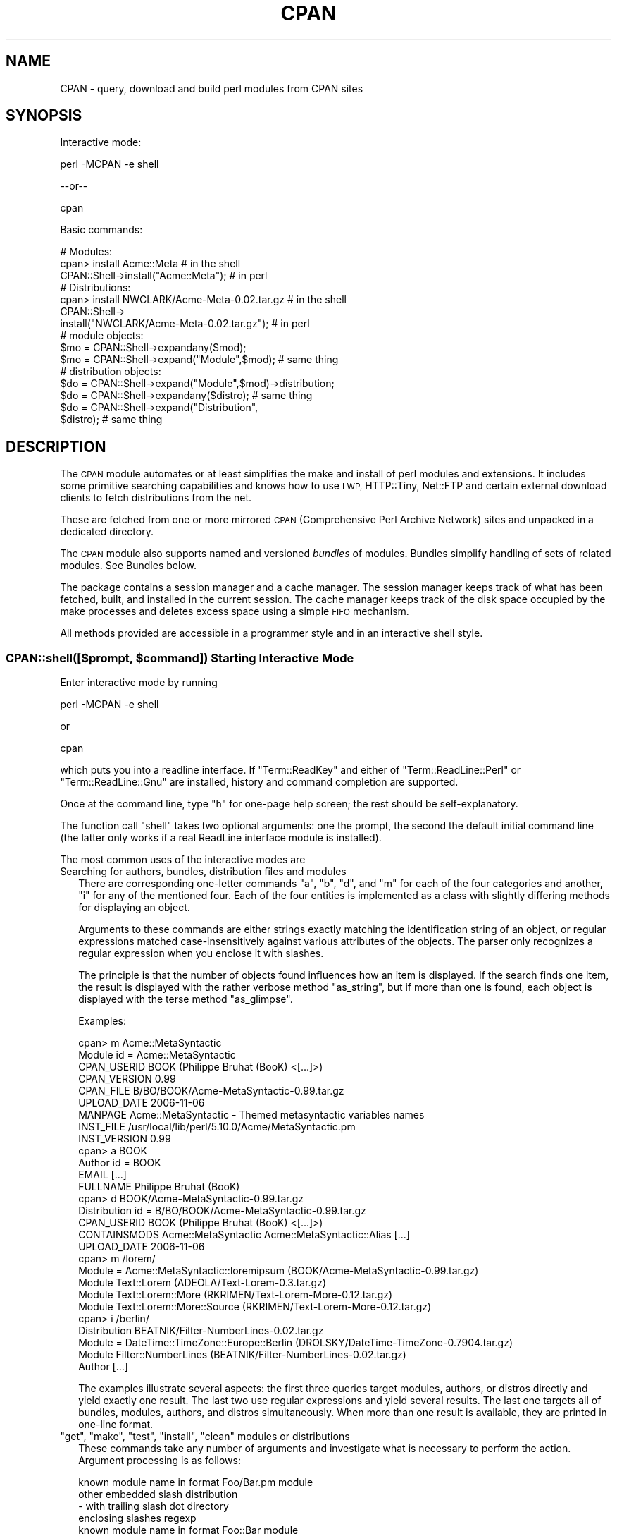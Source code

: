 .\" Automatically generated by Pod::Man 4.14 (Pod::Simple 3.42)
.\"
.\" Standard preamble:
.\" ========================================================================
.de Sp \" Vertical space (when we can't use .PP)
.if t .sp .5v
.if n .sp
..
.de Vb \" Begin verbatim text
.ft CW
.nf
.ne \\$1
..
.de Ve \" End verbatim text
.ft R
.fi
..
.\" Set up some character translations and predefined strings.  \*(-- will
.\" give an unbreakable dash, \*(PI will give pi, \*(L" will give a left
.\" double quote, and \*(R" will give a right double quote.  \*(C+ will
.\" give a nicer C++.  Capital omega is used to do unbreakable dashes and
.\" therefore won't be available.  \*(C` and \*(C' expand to `' in nroff,
.\" nothing in troff, for use with C<>.
.tr \(*W-
.ds C+ C\v'-.1v'\h'-1p'\s-2+\h'-1p'+\s0\v'.1v'\h'-1p'
.ie n \{\
.    ds -- \(*W-
.    ds PI pi
.    if (\n(.H=4u)&(1m=24u) .ds -- \(*W\h'-12u'\(*W\h'-12u'-\" diablo 10 pitch
.    if (\n(.H=4u)&(1m=20u) .ds -- \(*W\h'-12u'\(*W\h'-8u'-\"  diablo 12 pitch
.    ds L" ""
.    ds R" ""
.    ds C` ""
.    ds C' ""
'br\}
.el\{\
.    ds -- \|\(em\|
.    ds PI \(*p
.    ds L" ``
.    ds R" ''
.    ds C`
.    ds C'
'br\}
.\"
.\" Escape single quotes in literal strings from groff's Unicode transform.
.ie \n(.g .ds Aq \(aq
.el       .ds Aq '
.\"
.\" If the F register is >0, we'll generate index entries on stderr for
.\" titles (.TH), headers (.SH), subsections (.SS), items (.Ip), and index
.\" entries marked with X<> in POD.  Of course, you'll have to process the
.\" output yourself in some meaningful fashion.
.\"
.\" Avoid warning from groff about undefined register 'F'.
.de IX
..
.nr rF 0
.if \n(.g .if rF .nr rF 1
.if (\n(rF:(\n(.g==0)) \{\
.    if \nF \{\
.        de IX
.        tm Index:\\$1\t\\n%\t"\\$2"
..
.        if !\nF==2 \{\
.            nr % 0
.            nr F 2
.        \}
.    \}
.\}
.rr rF
.\"
.\" Accent mark definitions (@(#)ms.acc 1.5 88/02/08 SMI; from UCB 4.2).
.\" Fear.  Run.  Save yourself.  No user-serviceable parts.
.    \" fudge factors for nroff and troff
.if n \{\
.    ds #H 0
.    ds #V .8m
.    ds #F .3m
.    ds #[ \f1
.    ds #] \fP
.\}
.if t \{\
.    ds #H ((1u-(\\\\n(.fu%2u))*.13m)
.    ds #V .6m
.    ds #F 0
.    ds #[ \&
.    ds #] \&
.\}
.    \" simple accents for nroff and troff
.if n \{\
.    ds ' \&
.    ds ` \&
.    ds ^ \&
.    ds , \&
.    ds ~ ~
.    ds /
.\}
.if t \{\
.    ds ' \\k:\h'-(\\n(.wu*8/10-\*(#H)'\'\h"|\\n:u"
.    ds ` \\k:\h'-(\\n(.wu*8/10-\*(#H)'\`\h'|\\n:u'
.    ds ^ \\k:\h'-(\\n(.wu*10/11-\*(#H)'^\h'|\\n:u'
.    ds , \\k:\h'-(\\n(.wu*8/10)',\h'|\\n:u'
.    ds ~ \\k:\h'-(\\n(.wu-\*(#H-.1m)'~\h'|\\n:u'
.    ds / \\k:\h'-(\\n(.wu*8/10-\*(#H)'\z\(sl\h'|\\n:u'
.\}
.    \" troff and (daisy-wheel) nroff accents
.ds : \\k:\h'-(\\n(.wu*8/10-\*(#H+.1m+\*(#F)'\v'-\*(#V'\z.\h'.2m+\*(#F'.\h'|\\n:u'\v'\*(#V'
.ds 8 \h'\*(#H'\(*b\h'-\*(#H'
.ds o \\k:\h'-(\\n(.wu+\w'\(de'u-\*(#H)/2u'\v'-.3n'\*(#[\z\(de\v'.3n'\h'|\\n:u'\*(#]
.ds d- \h'\*(#H'\(pd\h'-\w'~'u'\v'-.25m'\f2\(hy\fP\v'.25m'\h'-\*(#H'
.ds D- D\\k:\h'-\w'D'u'\v'-.11m'\z\(hy\v'.11m'\h'|\\n:u'
.ds th \*(#[\v'.3m'\s+1I\s-1\v'-.3m'\h'-(\w'I'u*2/3)'\s-1o\s+1\*(#]
.ds Th \*(#[\s+2I\s-2\h'-\w'I'u*3/5'\v'-.3m'o\v'.3m'\*(#]
.ds ae a\h'-(\w'a'u*4/10)'e
.ds Ae A\h'-(\w'A'u*4/10)'E
.    \" corrections for vroff
.if v .ds ~ \\k:\h'-(\\n(.wu*9/10-\*(#H)'\s-2\u~\d\s+2\h'|\\n:u'
.if v .ds ^ \\k:\h'-(\\n(.wu*10/11-\*(#H)'\v'-.4m'^\v'.4m'\h'|\\n:u'
.    \" for low resolution devices (crt and lpr)
.if \n(.H>23 .if \n(.V>19 \
\{\
.    ds : e
.    ds 8 ss
.    ds o a
.    ds d- d\h'-1'\(ga
.    ds D- D\h'-1'\(hy
.    ds th \o'bp'
.    ds Th \o'LP'
.    ds ae ae
.    ds Ae AE
.\}
.rm #[ #] #H #V #F C
.\" ========================================================================
.\"
.IX Title "CPAN 3pm"
.TH CPAN 3pm "2020-10-24" "perl v5.34.0" "Perl Programmers Reference Guide"
.\" For nroff, turn off justification.  Always turn off hyphenation; it makes
.\" way too many mistakes in technical documents.
.if n .ad l
.nh
.SH "NAME"
CPAN \- query, download and build perl modules from CPAN sites
.SH "SYNOPSIS"
.IX Header "SYNOPSIS"
Interactive mode:
.PP
.Vb 1
\&  perl \-MCPAN \-e shell
.Ve
.PP
\&\-\-or\*(--
.PP
.Vb 1
\&  cpan
.Ve
.PP
Basic commands:
.PP
.Vb 1
\&  # Modules:
\&
\&  cpan> install Acme::Meta                       # in the shell
\&
\&  CPAN::Shell\->install("Acme::Meta");            # in perl
\&
\&  # Distributions:
\&
\&  cpan> install NWCLARK/Acme\-Meta\-0.02.tar.gz    # in the shell
\&
\&  CPAN::Shell\->
\&    install("NWCLARK/Acme\-Meta\-0.02.tar.gz");    # in perl
\&
\&  # module objects:
\&
\&  $mo = CPAN::Shell\->expandany($mod);
\&  $mo = CPAN::Shell\->expand("Module",$mod);      # same thing
\&
\&  # distribution objects:
\&
\&  $do = CPAN::Shell\->expand("Module",$mod)\->distribution;
\&  $do = CPAN::Shell\->expandany($distro);         # same thing
\&  $do = CPAN::Shell\->expand("Distribution",
\&                            $distro);            # same thing
.Ve
.SH "DESCRIPTION"
.IX Header "DESCRIPTION"
The \s-1CPAN\s0 module automates or at least simplifies the make and install
of perl modules and extensions. It includes some primitive searching
capabilities and knows how to use \s-1LWP,\s0 HTTP::Tiny, Net::FTP and certain
external download clients to fetch distributions from the net.
.PP
These are fetched from one or more mirrored \s-1CPAN\s0 (Comprehensive
Perl Archive Network) sites and unpacked in a dedicated directory.
.PP
The \s-1CPAN\s0 module also supports named and versioned
\&\fIbundles\fR of modules. Bundles simplify handling of sets of
related modules. See Bundles below.
.PP
The package contains a session manager and a cache manager. The
session manager keeps track of what has been fetched, built, and
installed in the current session. The cache manager keeps track of the
disk space occupied by the make processes and deletes excess space
using a simple \s-1FIFO\s0 mechanism.
.PP
All methods provided are accessible in a programmer style and in an
interactive shell style.
.ie n .SS "CPAN::shell([$prompt, $command]) Starting Interactive Mode"
.el .SS "CPAN::shell([$prompt, \f(CW$command\fP]) Starting Interactive Mode"
.IX Subsection "CPAN::shell([$prompt, $command]) Starting Interactive Mode"
Enter interactive mode by running
.PP
.Vb 1
\&    perl \-MCPAN \-e shell
.Ve
.PP
or
.PP
.Vb 1
\&    cpan
.Ve
.PP
which puts you into a readline interface. If \f(CW\*(C`Term::ReadKey\*(C'\fR and
either of \f(CW\*(C`Term::ReadLine::Perl\*(C'\fR or \f(CW\*(C`Term::ReadLine::Gnu\*(C'\fR are installed,
history and command completion are supported.
.PP
Once at the command line, type \f(CW\*(C`h\*(C'\fR for one-page help
screen; the rest should be self-explanatory.
.PP
The function call \f(CW\*(C`shell\*(C'\fR takes two optional arguments: one the
prompt, the second the default initial command line (the latter
only works if a real ReadLine interface module is installed).
.PP
The most common uses of the interactive modes are
.IP "Searching for authors, bundles, distribution files and modules" 2
.IX Item "Searching for authors, bundles, distribution files and modules"
There are corresponding one-letter commands \f(CW\*(C`a\*(C'\fR, \f(CW\*(C`b\*(C'\fR, \f(CW\*(C`d\*(C'\fR, and \f(CW\*(C`m\*(C'\fR
for each of the four categories and another, \f(CW\*(C`i\*(C'\fR for any of the
mentioned four. Each of the four entities is implemented as a class
with slightly differing methods for displaying an object.
.Sp
Arguments to these commands are either strings exactly matching
the identification string of an object, or regular expressions
matched case-insensitively against various attributes of the
objects. The parser only recognizes a regular expression when you
enclose it with slashes.
.Sp
The principle is that the number of objects found influences how an
item is displayed. If the search finds one item, the result is
displayed with the rather verbose method \f(CW\*(C`as_string\*(C'\fR, but if
more than one is found, each object is displayed with the terse method
\&\f(CW\*(C`as_glimpse\*(C'\fR.
.Sp
Examples:
.Sp
.Vb 10
\&  cpan> m Acme::MetaSyntactic
\&  Module id = Acme::MetaSyntactic
\&      CPAN_USERID  BOOK (Philippe Bruhat (BooK) <[...]>)
\&      CPAN_VERSION 0.99
\&      CPAN_FILE    B/BO/BOOK/Acme\-MetaSyntactic\-0.99.tar.gz
\&      UPLOAD_DATE  2006\-11\-06
\&      MANPAGE      Acme::MetaSyntactic \- Themed metasyntactic variables names
\&      INST_FILE    /usr/local/lib/perl/5.10.0/Acme/MetaSyntactic.pm
\&      INST_VERSION 0.99
\&  cpan> a BOOK
\&  Author id = BOOK
\&      EMAIL        [...]
\&      FULLNAME     Philippe Bruhat (BooK)
\&  cpan> d BOOK/Acme\-MetaSyntactic\-0.99.tar.gz
\&  Distribution id = B/BO/BOOK/Acme\-MetaSyntactic\-0.99.tar.gz
\&      CPAN_USERID  BOOK (Philippe Bruhat (BooK) <[...]>)
\&      CONTAINSMODS Acme::MetaSyntactic Acme::MetaSyntactic::Alias [...]
\&      UPLOAD_DATE  2006\-11\-06
\&  cpan> m /lorem/
\&  Module  = Acme::MetaSyntactic::loremipsum (BOOK/Acme\-MetaSyntactic\-0.99.tar.gz)
\&  Module    Text::Lorem            (ADEOLA/Text\-Lorem\-0.3.tar.gz)
\&  Module    Text::Lorem::More      (RKRIMEN/Text\-Lorem\-More\-0.12.tar.gz)
\&  Module    Text::Lorem::More::Source (RKRIMEN/Text\-Lorem\-More\-0.12.tar.gz)
\&  cpan> i /berlin/
\&  Distribution    BEATNIK/Filter\-NumberLines\-0.02.tar.gz
\&  Module  = DateTime::TimeZone::Europe::Berlin (DROLSKY/DateTime\-TimeZone\-0.7904.tar.gz)
\&  Module    Filter::NumberLines    (BEATNIK/Filter\-NumberLines\-0.02.tar.gz)
\&  Author          [...]
.Ve
.Sp
The examples illustrate several aspects: the first three queries
target modules, authors, or distros directly and yield exactly one
result. The last two use regular expressions and yield several
results. The last one targets all of bundles, modules, authors, and
distros simultaneously. When more than one result is available, they
are printed in one-line format.
.ie n .IP """get"", ""make"", ""test"", ""install"", ""clean"" modules or distributions" 2
.el .IP "\f(CWget\fR, \f(CWmake\fR, \f(CWtest\fR, \f(CWinstall\fR, \f(CWclean\fR modules or distributions" 2
.IX Item "get, make, test, install, clean modules or distributions"
These commands take any number of arguments and investigate what is
necessary to perform the action. Argument processing is as follows:
.Sp
.Vb 5
\&  known module name in format Foo/Bar.pm   module
\&  other embedded slash                     distribution
\&    \- with trailing slash dot              directory
\&  enclosing slashes                        regexp
\&  known module name in format Foo::Bar     module
.Ve
.Sp
If the argument is a distribution file name (recognized by embedded
slashes), it is processed. If it is a module, \s-1CPAN\s0 determines the
distribution file in which this module is included and processes that,
following any dependencies named in the module's \s-1META\s0.yml or
Makefile.PL (this behavior is controlled by the configuration
parameter \f(CW\*(C`prerequisites_policy\*(C'\fR). If an argument is enclosed in
slashes it is treated as a regular expression: it is expanded and if
the result is a single object (distribution, bundle or module), this
object is processed.
.Sp
Example:
.Sp
.Vb 3
\&    install Dummy::Perl                   # installs the module
\&    install AUXXX/Dummy\-Perl\-3.14.tar.gz  # installs that distribution
\&    install /Dummy\-Perl\-3.14/             # same if the regexp is unambiguous
.Ve
.Sp
\&\f(CW\*(C`get\*(C'\fR downloads a distribution file and untars or unzips it, \f(CW\*(C`make\*(C'\fR
builds it, \f(CW\*(C`test\*(C'\fR runs the test suite, and \f(CW\*(C`install\*(C'\fR installs it.
.Sp
Any \f(CW\*(C`make\*(C'\fR or \f(CW\*(C`test\*(C'\fR is run unconditionally. An
.Sp
.Vb 1
\&  install <distribution_file>
.Ve
.Sp
is also run unconditionally. But for
.Sp
.Vb 1
\&  install <module>
.Ve
.Sp
\&\s-1CPAN\s0 checks whether an install is needed and prints
\&\fImodule up to date\fR if the distribution file containing
the module doesn't need updating.
.Sp
\&\s-1CPAN\s0 also keeps track of what it has done within the current session
and doesn't try to build a package a second time regardless of whether it
succeeded or not. It does not repeat a test run if the test
has been run successfully before. Same for install runs.
.Sp
The \f(CW\*(C`force\*(C'\fR pragma may precede another command (currently: \f(CW\*(C`get\*(C'\fR,
\&\f(CW\*(C`make\*(C'\fR, \f(CW\*(C`test\*(C'\fR, or \f(CW\*(C`install\*(C'\fR) to execute the command from scratch
and attempt to continue past certain errors. See the section below on
the \f(CW\*(C`force\*(C'\fR and the \f(CW\*(C`fforce\*(C'\fR pragma.
.Sp
The \f(CW\*(C`notest\*(C'\fR pragma skips the test part in the build
process.
.Sp
Example:
.Sp
.Vb 1
\&    cpan> notest install Tk
.Ve
.Sp
A \f(CW\*(C`clean\*(C'\fR command results in a
.Sp
.Vb 1
\&  make clean
.Ve
.Sp
being executed within the distribution file's working directory.
.ie n .IP """readme"", ""perldoc"", ""look"" module or distribution" 2
.el .IP "\f(CWreadme\fR, \f(CWperldoc\fR, \f(CWlook\fR module or distribution" 2
.IX Item "readme, perldoc, look module or distribution"
\&\f(CW\*(C`readme\*(C'\fR displays the \s-1README\s0 file of the associated distribution.
\&\f(CW\*(C`Look\*(C'\fR gets and untars (if not yet done) the distribution file,
changes to the appropriate directory and opens a subshell process in
that directory. \f(CW\*(C`perldoc\*(C'\fR displays the module's pod documentation
in html or plain text format.
.ie n .IP """ls"" author" 2
.el .IP "\f(CWls\fR author" 2
.IX Item "ls author"
.PD 0
.ie n .IP """ls"" globbing_expression" 2
.el .IP "\f(CWls\fR globbing_expression" 2
.IX Item "ls globbing_expression"
.PD
The first form lists all distribution files in and below an author's
\&\s-1CPAN\s0 directory as stored in the \s-1CHECKSUMS\s0 files distributed on
\&\s-1CPAN.\s0 The listing recurses into subdirectories.
.Sp
The second form limits or expands the output with shell
globbing as in the following examples:
.Sp
.Vb 3
\&      ls JV/make*
\&      ls GSAR/*make*
\&      ls */*make*
.Ve
.Sp
The last example is very slow and outputs extra progress indicators
that break the alignment of the result.
.Sp
Note that globbing only lists directories explicitly asked for, for
example FOO/* will not list FOO/bar/Acme\-Sthg\-n.nn.tar.gz. This may be
regarded as a bug that may be changed in some future version.
.ie n .IP """failed""" 2
.el .IP "\f(CWfailed\fR" 2
.IX Item "failed"
The \f(CW\*(C`failed\*(C'\fR command reports all distributions that failed on one of
\&\f(CW\*(C`make\*(C'\fR, \f(CW\*(C`test\*(C'\fR or \f(CW\*(C`install\*(C'\fR for some reason in the currently
running shell session.
.IP "Persistence between sessions" 2
.IX Item "Persistence between sessions"
If the \f(CW\*(C`YAML\*(C'\fR or the \f(CW\*(C`YAML::Syck\*(C'\fR module is installed a record of
the internal state of all modules is written to disk after each step.
The files contain a signature of the currently running perl version
for later perusal.
.Sp
If the configurations variable \f(CW\*(C`build_dir_reuse\*(C'\fR is set to a true
value, then \s-1CPAN\s0.pm reads the collected \s-1YAML\s0 files. If the stored
signature matches the currently running perl, the stored state is
loaded into memory such that persistence between sessions
is effectively established.
.ie n .IP "The ""force"" and the ""fforce"" pragma" 2
.el .IP "The \f(CWforce\fR and the \f(CWfforce\fR pragma" 2
.IX Item "The force and the fforce pragma"
To speed things up in complex installation scenarios, \s-1CPAN\s0.pm keeps
track of what it has already done and refuses to do some things a
second time. A \f(CW\*(C`get\*(C'\fR, a \f(CW\*(C`make\*(C'\fR, and an \f(CW\*(C`install\*(C'\fR are not repeated.
A \f(CW\*(C`test\*(C'\fR is repeated only if the previous test was unsuccessful. The
diagnostic message when \s-1CPAN\s0.pm refuses to do something a second time
is one of \fIHas already been \fR\f(CW\*(C`unwrapped|made|tested successfully\*(C'\fR or
something similar. Another situation where \s-1CPAN\s0 refuses to act is an
\&\f(CW\*(C`install\*(C'\fR if the corresponding \f(CW\*(C`test\*(C'\fR was not successful.
.Sp
In all these cases, the user can override this stubborn behaviour by
prepending the command with the word force, for example:
.Sp
.Vb 4
\&  cpan> force get Foo
\&  cpan> force make AUTHOR/Bar\-3.14.tar.gz
\&  cpan> force test Baz
\&  cpan> force install Acme::Meta
.Ve
.Sp
Each \fIforced\fR command is executed with the corresponding part of its
memory erased.
.Sp
The \f(CW\*(C`fforce\*(C'\fR pragma is a variant that emulates a \f(CW\*(C`force get\*(C'\fR which
erases the entire memory followed by the action specified, effectively
restarting the whole get/make/test/install procedure from scratch.
.IP "Lockfile" 2
.IX Item "Lockfile"
Interactive sessions maintain a lockfile, by default \f(CW\*(C`~/.cpan/.lock\*(C'\fR.
Batch jobs can run without a lockfile and not disturb each other.
.Sp
The shell offers to run in \fIdowngraded mode\fR when another process is
holding the lockfile. This is an experimental feature that is not yet
tested very well. This second shell then does not write the history
file, does not use the metadata file, and has a different prompt.
.IP "Signals" 2
.IX Item "Signals"
\&\s-1CPAN\s0.pm installs signal handlers for \s-1SIGINT\s0 and \s-1SIGTERM.\s0 While you are
in the cpan-shell, it is intended that you can press \f(CW\*(C`^C\*(C'\fR anytime and
return to the cpan-shell prompt. A \s-1SIGTERM\s0 will cause the cpan-shell
to clean up and leave the shell loop. You can emulate the effect of a
\&\s-1SIGTERM\s0 by sending two consecutive SIGINTs, which usually means by
pressing \f(CW\*(C`^C\*(C'\fR twice.
.Sp
\&\s-1CPAN\s0.pm ignores \s-1SIGPIPE.\s0 If the user sets \f(CW\*(C`inactivity_timeout\*(C'\fR, a
\&\s-1SIGALRM\s0 is used during the run of the \f(CW\*(C`perl Makefile.PL\*(C'\fR or \f(CW\*(C`perl
Build.PL\*(C'\fR subprocess. A \s-1SIGALRM\s0 is also used during module version
parsing, and is controlled by \f(CW\*(C`version_timeout\*(C'\fR.
.SS "CPAN::Shell"
.IX Subsection "CPAN::Shell"
The commands available in the shell interface are methods in
the package CPAN::Shell. If you enter the shell command, your
input is split by the \fBText::ParseWords::shellwords()\fR routine, which
acts like most shells do. The first word is interpreted as the
method to be invoked, and the rest of the words are treated as the method's arguments.
Continuation lines are supported by ending a line with a
literal backslash.
.SS "autobundle"
.IX Subsection "autobundle"
\&\f(CW\*(C`autobundle\*(C'\fR writes a bundle file into the
\&\f(CW\*(C`$CPAN::Config\->{cpan_home}/Bundle\*(C'\fR directory. The file contains
a list of all modules that are both available from \s-1CPAN\s0 and currently
installed within \f(CW@INC\fR. Duplicates of each distribution are suppressed.
The name of the bundle file is based on the current date and a
counter, e.g. \fIBundle/Snapshot_2012_05_21_00.pm\fR. This is installed
again by running \f(CW\*(C`cpan Bundle::Snapshot_2012_05_21_00\*(C'\fR, or installing
\&\f(CW\*(C`Bundle::Snapshot_2012_05_21_00\*(C'\fR from the \s-1CPAN\s0 shell.
.PP
Return value: path to the written file.
.SS "hosts"
.IX Subsection "hosts"
Note: this feature is still in alpha state and may change in future
versions of \s-1CPAN\s0.pm
.PP
This commands provides a statistical overview over recent download
activities. The data for this is collected in the \s-1YAML\s0 file
\&\f(CW\*(C`FTPstats.yml\*(C'\fR in your \f(CW\*(C`cpan_home\*(C'\fR directory. If no \s-1YAML\s0 module is
configured or \s-1YAML\s0 not installed, no stats are provided.
.IP "install_tested" 4
.IX Item "install_tested"
Install all distributions that have been tested successfully but have
not yet been installed. See also \f(CW\*(C`is_tested\*(C'\fR.
.IP "is_tested" 4
.IX Item "is_tested"
List all build directories of distributions that have been tested
successfully but have not yet been installed. See also
\&\f(CW\*(C`install_tested\*(C'\fR.
.SS "mkmyconfig"
.IX Subsection "mkmyconfig"
\&\fBmkmyconfig()\fR writes your own CPAN::MyConfig file into your \f(CW\*(C`~/.cpan/\*(C'\fR
directory so that you can save your own preferences instead of the
system-wide ones.
.SS "r [Module|/Regexp/]..."
.IX Subsection "r [Module|/Regexp/]..."
scans current perl installation for modules that have a newer version
available on \s-1CPAN\s0 and provides a list of them. If called without
argument, all potential upgrades are listed; if called with arguments
the list is filtered to the modules and regexps given as arguments.
.PP
The listing looks something like this:
.PP
.Vb 10
\&  Package namespace         installed    latest  in CPAN file
\&  CPAN                        1.94_64    1.9600  ANDK/CPAN\-1.9600.tar.gz
\&  CPAN::Reporter               1.1801    1.1902  DAGOLDEN/CPAN\-Reporter\-1.1902.tar.gz
\&  YAML                           0.70      0.73  INGY/YAML\-0.73.tar.gz
\&  YAML::Syck                     1.14      1.17  AVAR/YAML\-Syck\-1.17.tar.gz
\&  YAML::Tiny                     1.44      1.50  ADAMK/YAML\-Tiny\-1.50.tar.gz
\&  CGI                            3.43      3.55  MARKSTOS/CGI.pm\-3.55.tar.gz
\&  Module::Build::YAML            1.40      1.41  DAGOLDEN/Module\-Build\-0.3800.tar.gz
\&  TAP::Parser::Result::YAML      3.22      3.23  ANDYA/Test\-Harness\-3.23.tar.gz
\&  YAML::XS                       0.34      0.35  INGY/YAML\-LibYAML\-0.35.tar.gz
.Ve
.PP
It suppresses duplicates in the column \f(CW\*(C`in CPAN file\*(C'\fR such that
distributions with many upgradeable modules are listed only once.
.PP
Note that the list is not sorted.
.SS "recent ***EXPERIMENTAL COMMAND***"
.IX Subsection "recent ***EXPERIMENTAL COMMAND***"
The \f(CW\*(C`recent\*(C'\fR command downloads a list of recent uploads to \s-1CPAN\s0 and
displays them \fIslowly\fR. While the command is running, a \f(CW$SIG\fR{\s-1INT\s0}
exits the loop after displaying the current item.
.PP
\&\fBNote\fR: This command requires XML::LibXML installed.
.PP
\&\fBNote\fR: This whole command currently is just a hack and will
probably change in future versions of \s-1CPAN\s0.pm, but the general
approach will likely remain.
.PP
\&\fBNote\fR: See also smoke
.SS "recompile"
.IX Subsection "recompile"
\&\fBrecompile()\fR is a special command that takes no argument and
runs the make/test/install cycle with brute force over all installed
dynamically loadable extensions (a.k.a. \s-1XS\s0 modules) with 'force' in
effect. The primary purpose of this command is to finish a network
installation. Imagine you have a common source tree for two different
architectures. You decide to do a completely independent fresh
installation. You start on one architecture with the help of a Bundle
file produced earlier. \s-1CPAN\s0 installs the whole Bundle for you, but
when you try to repeat the job on the second architecture, \s-1CPAN\s0
responds with a \f(CW"Foo up to date"\fR message for all modules. So you
invoke \s-1CPAN\s0's recompile on the second architecture and you're done.
.PP
Another popular use for \f(CW\*(C`recompile\*(C'\fR is to act as a rescue in case your
perl breaks binary compatibility. If one of the modules that \s-1CPAN\s0 uses
is in turn depending on binary compatibility (so you cannot run \s-1CPAN\s0
commands), then you should try the CPAN::Nox module for recovery.
.SS "report Bundle|Distribution|Module"
.IX Subsection "report Bundle|Distribution|Module"
The \f(CW\*(C`report\*(C'\fR command temporarily turns on the \f(CW\*(C`test_report\*(C'\fR config
variable, then runs the \f(CW\*(C`force test\*(C'\fR command with the given
arguments. The \f(CW\*(C`force\*(C'\fR pragma reruns the tests and repeats
every step that might have failed before.
.SS "smoke ***EXPERIMENTAL COMMAND***"
.IX Subsection "smoke ***EXPERIMENTAL COMMAND***"
\&\fB*** \s-1WARNING:\s0 this command downloads and executes software from \s-1CPAN\s0 to
your computer of completely unknown status. You should never do
this with your normal account and better have a dedicated well
separated and secured machine to do this. ***\fR
.PP
The \f(CW\*(C`smoke\*(C'\fR command takes the list of recent uploads to \s-1CPAN\s0 as
provided by the \f(CW\*(C`recent\*(C'\fR command and tests them all. While the
command is running \f(CW$SIG\fR{\s-1INT\s0} is defined to mean that the current item
shall be skipped.
.PP
\&\fBNote\fR: This whole command currently is just a hack and will
probably change in future versions of \s-1CPAN\s0.pm, but the general
approach will likely remain.
.PP
\&\fBNote\fR: See also recent
.SS "upgrade [Module|/Regexp/]..."
.IX Subsection "upgrade [Module|/Regexp/]..."
The \f(CW\*(C`upgrade\*(C'\fR command first runs an \f(CW\*(C`r\*(C'\fR command with the given
arguments and then installs the newest versions of all modules that
were listed by that.
.ie n .SS "The four ""CPAN::*"" Classes: Author, Bundle, Module, Distribution"
.el .SS "The four \f(CWCPAN::*\fP Classes: Author, Bundle, Module, Distribution"
.IX Subsection "The four CPAN::* Classes: Author, Bundle, Module, Distribution"
Although it may be considered internal, the class hierarchy does matter
for both users and programmer. \s-1CPAN\s0.pm deals with the four
classes mentioned above, and those classes all share a set of methods. Classical
single polymorphism is in effect. A metaclass object registers all
objects of all kinds and indexes them with a string. The strings
referencing objects have a separated namespace (well, not completely
separated):
.PP
.Vb 1
\&         Namespace                         Class
\&
\&   words containing a "/" (slash)      Distribution
\&    words starting with Bundle::          Bundle
\&          everything else            Module or Author
.Ve
.PP
Modules know their associated Distribution objects. They always refer
to the most recent official release. Developers may mark their releases
as unstable development versions (by inserting an underscore into the
module version number which will also be reflected in the distribution
name when you run 'make dist'), so the really hottest and newest
distribution is not always the default.  If a module Foo circulates
on \s-1CPAN\s0 in both version 1.23 and 1.23_90, \s-1CPAN\s0.pm offers a convenient
way to install version 1.23 by saying
.PP
.Vb 1
\&    install Foo
.Ve
.PP
This would install the complete distribution file (say
BAR/Foo\-1.23.tar.gz) with all accompanying material. But if you would
like to install version 1.23_90, you need to know where the
distribution file resides on \s-1CPAN\s0 relative to the authors/id/
directory. If the author is \s-1BAR,\s0 this might be BAR/Foo\-1.23_90.tar.gz;
so you would have to say
.PP
.Vb 1
\&    install BAR/Foo\-1.23_90.tar.gz
.Ve
.PP
The first example will be driven by an object of the class
CPAN::Module, the second by an object of class CPAN::Distribution.
.SS "Integrating local directories"
.IX Subsection "Integrating local directories"
Note: this feature is still in alpha state and may change in future
versions of \s-1CPAN\s0.pm
.PP
Distribution objects are normally distributions from the \s-1CPAN,\s0 but
there is a slightly degenerate case for Distribution objects, too, of
projects held on the local disk. These distribution objects have the
same name as the local directory and end with a dot. A dot by itself
is also allowed for the current directory at the time \s-1CPAN\s0.pm was
used. All actions such as \f(CW\*(C`make\*(C'\fR, \f(CW\*(C`test\*(C'\fR, and \f(CW\*(C`install\*(C'\fR are applied
directly to that directory. This gives the command \f(CW\*(C`cpan .\*(C'\fR an
interesting touch: while the normal mantra of installing a \s-1CPAN\s0 module
without \s-1CPAN\s0.pm is one of
.PP
.Vb 5
\&    perl Makefile.PL                 perl Build.PL
\&           ( go and get prerequisites )
\&    make                             ./Build
\&    make test                        ./Build test
\&    make install                     ./Build install
.Ve
.PP
the command \f(CW\*(C`cpan .\*(C'\fR does all of this at once. It figures out which
of the two mantras is appropriate, fetches and installs all
prerequisites, takes care of them recursively, and finally finishes the
installation of the module in the current directory, be it a \s-1CPAN\s0
module or not.
.PP
The typical usage case is for private modules or working copies of
projects from remote repositories on the local disk.
.SS "Redirection"
.IX Subsection "Redirection"
The usual shell redirection symbols \f(CW\*(C` | \*(C'\fR and \f(CW\*(C`>\*(C'\fR are recognized
by the cpan shell \fBonly when surrounded by whitespace\fR. So piping to
pager or redirecting output into a file works somewhat as in a normal
shell, with the stipulation that you must type extra spaces.
.SS "Plugin support ***EXPERIMENTAL***"
.IX Subsection "Plugin support ***EXPERIMENTAL***"
Plugins are objects that implement any of currently eight methods:
.PP
.Vb 8
\&  pre_get
\&  post_get
\&  pre_make
\&  post_make
\&  pre_test
\&  post_test
\&  pre_install
\&  post_install
.Ve
.PP
The \f(CW\*(C`plugin_list\*(C'\fR configuration parameter holds a list of strings of
the form
.PP
.Vb 1
\&  Modulename=arg0,arg1,arg2,arg3,...
.Ve
.PP
eg:
.PP
.Vb 1
\&  CPAN::Plugin::Flurb=dir,/opt/pkgs/flurb/raw,verbose,1
.Ve
.PP
At run time, each listed plugin is instantiated as a singleton object
by running the equivalent of this pseudo code:
.PP
.Vb 3
\&  my $plugin = <string representation from config>;
\&  <generate Modulename and arguments from $plugin>;
\&  my $p = $instance{$plugin} ||= Modulename\->new($arg0,$arg1,...);
.Ve
.PP
The generated singletons are kept around from instantiation until the
end of the shell session. <plugin_list> can be reconfigured at any
time at run time. While the cpan shell is running, it checks all
activated plugins at each of the 8 reference points listed above and
runs the respective method if it is implemented for that object. The
method is called with the active CPAN::Distribution object passed in
as an argument.
.SH "CONFIGURATION"
.IX Header "CONFIGURATION"
When the \s-1CPAN\s0 module is used for the first time, a configuration
dialogue tries to determine a couple of site specific options. The
result of the dialog is stored in a hash reference \f(CW $CPAN::Config \fR
in a file CPAN/Config.pm.
.PP
Default values defined in the CPAN/Config.pm file can be
overridden in a user specific file: CPAN/MyConfig.pm. Such a file is
best placed in \f(CW\*(C`$HOME/.cpan/CPAN/MyConfig.pm\*(C'\fR, because \f(CW\*(C`$HOME/.cpan\*(C'\fR is
added to the search path of the \s-1CPAN\s0 module before the \fBuse()\fR or
\&\fBrequire()\fR statements. The mkmyconfig command writes this file for you.
.PP
The \f(CW\*(C`o conf\*(C'\fR command has various bells and whistles:
.IP "completion support" 4
.IX Item "completion support"
If you have a ReadLine module installed, you can hit \s-1TAB\s0 at any point
of the commandline and \f(CW\*(C`o conf\*(C'\fR will offer you completion for the
built-in subcommands and/or config variable names.
.IP "displaying some help: o conf help" 4
.IX Item "displaying some help: o conf help"
Displays a short help
.IP "displaying current values: o conf [\s-1KEY\s0]" 4
.IX Item "displaying current values: o conf [KEY]"
Displays the current value(s) for this config variable. Without \s-1KEY,\s0
displays all subcommands and config variables.
.Sp
Example:
.Sp
.Vb 1
\&  o conf shell
.Ve
.Sp
If \s-1KEY\s0 starts and ends with a slash, the string in between is
treated as a regular expression and only keys matching this regexp
are displayed
.Sp
Example:
.Sp
.Vb 1
\&  o conf /color/
.Ve
.IP "changing of scalar values: o conf \s-1KEY VALUE\s0" 4
.IX Item "changing of scalar values: o conf KEY VALUE"
Sets the config variable \s-1KEY\s0 to \s-1VALUE.\s0 The empty string can be
specified as usual in shells, with \f(CW\*(Aq\*(Aq\fR or \f(CW""\fR
.Sp
Example:
.Sp
.Vb 1
\&  o conf wget /usr/bin/wget
.Ve
.IP "changing of list values: o conf \s-1KEY\s0 SHIFT|UNSHIFT|PUSH|POP|SPLICE|LIST" 4
.IX Item "changing of list values: o conf KEY SHIFT|UNSHIFT|PUSH|POP|SPLICE|LIST"
If a config variable name ends with \f(CW\*(C`list\*(C'\fR, it is a list. \f(CW\*(C`o conf
KEY shift\*(C'\fR removes the first element of the list, \f(CW\*(C`o conf KEY pop\*(C'\fR
removes the last element of the list. \f(CW\*(C`o conf KEYS unshift LIST\*(C'\fR
prepends a list of values to the list, \f(CW\*(C`o conf KEYS push LIST\*(C'\fR
appends a list of valued to the list.
.Sp
Likewise, \f(CW\*(C`o conf KEY splice LIST\*(C'\fR passes the \s-1LIST\s0 to the corresponding
splice command.
.Sp
Finally, any other list of arguments is taken as a new list value for
the \s-1KEY\s0 variable discarding the previous value.
.Sp
Examples:
.Sp
.Vb 3
\&  o conf urllist unshift http://cpan.dev.local/CPAN
\&  o conf urllist splice 3 1
\&  o conf urllist http://cpan1.local http://cpan2.local ftp://ftp.perl.org
.Ve
.IP "reverting to saved: o conf defaults" 4
.IX Item "reverting to saved: o conf defaults"
Reverts all config variables to the state in the saved config file.
.IP "saving the config: o conf commit" 4
.IX Item "saving the config: o conf commit"
Saves all config variables to the current config file (CPAN/Config.pm
or CPAN/MyConfig.pm that was loaded at start).
.PP
The configuration dialog can be started any time later again by
issuing the command \f(CW\*(C` o conf init \*(C'\fR in the \s-1CPAN\s0 shell. A subset of
the configuration dialog can be run by issuing \f(CW\*(C`o conf init WORD\*(C'\fR
where \s-1WORD\s0 is any valid config variable or a regular expression.
.SS "Config Variables"
.IX Subsection "Config Variables"
The following keys in the hash reference \f(CW$CPAN::Config\fR are
currently defined:
.PP
.Vb 10
\&  allow_installing_module_downgrades
\&                     allow or disallow installing module downgrades
\&  allow_installing_outdated_dists
\&                     allow or disallow installing modules that are
\&                     indexed in the cpan index pointing to a distro
\&                     with a higher distro\-version number
\&  applypatch         path to external prg
\&  auto_commit        commit all changes to config variables to disk
\&  build_cache        size of cache for directories to build modules
\&  build_dir          locally accessible directory to build modules
\&  build_dir_reuse    boolean if distros in build_dir are persistent
\&  build_requires_install_policy
\&                     to install or not to install when a module is
\&                     only needed for building. yes|no|ask/yes|ask/no
\&  bzip2              path to external prg
\&  cache_metadata     use serializer to cache metadata
\&  check_sigs         if signatures should be verified
\&  cleanup_after_install
\&                     remove build directory immediately after a
\&                     successful install and remember that for the
\&                     duration of the session
\&  colorize_debug     Term::ANSIColor attributes for debugging output
\&  colorize_output    boolean if Term::ANSIColor should colorize output
\&  colorize_print     Term::ANSIColor attributes for normal output
\&  colorize_warn      Term::ANSIColor attributes for warnings
\&  commandnumber_in_prompt
\&                     boolean if you want to see current command number
\&  commands_quote     preferred character to use for quoting external
\&                     commands when running them. Defaults to double
\&                     quote on Windows, single tick everywhere else;
\&                     can be set to space to disable quoting
\&  connect_to_internet_ok
\&                     whether to ask if opening a connection is ok before
\&                     urllist is specified
\&  cpan_home          local directory reserved for this package
\&  curl               path to external prg
\&  dontload_hash      DEPRECATED
\&  dontload_list      arrayref: modules in the list will not be
\&                     loaded by the CPAN::has_inst() routine
\&  ftp                path to external prg
\&  ftp_passive        if set, the environment variable FTP_PASSIVE is set
\&                     for downloads
\&  ftp_proxy          proxy host for ftp requests
\&  ftpstats_period    max number of days to keep download statistics
\&  ftpstats_size      max number of items to keep in the download statistics
\&  getcwd             see below
\&  gpg                path to external prg
\&  gzip               location of external program gzip
\&  halt_on_failure    stop processing after the first failure of queued
\&                     items or dependencies
\&  histfile           file to maintain history between sessions
\&  histsize           maximum number of lines to keep in histfile
\&  http_proxy         proxy host for http requests
\&  inactivity_timeout breaks interactive Makefile.PLs or Build.PLs
\&                     after this many seconds inactivity. Set to 0 to
\&                     disable timeouts.
\&  index_expire       refetch index files after this many days
\&  inhibit_startup_message
\&                     if true, suppress the startup message
\&  keep_source_where  directory in which to keep the source (if we do)
\&  load_module_verbosity
\&                     report loading of optional modules used by CPAN.pm
\&  lynx               path to external prg
\&  make               location of external make program
\&  make_arg           arguments that should always be passed to \*(Aqmake\*(Aq
\&  make_install_make_command
\&                     the make command for running \*(Aqmake install\*(Aq, for
\&                     example \*(Aqsudo make\*(Aq
\&  make_install_arg   same as make_arg for \*(Aqmake install\*(Aq
\&  makepl_arg         arguments passed to \*(Aqperl Makefile.PL\*(Aq
\&  mbuild_arg         arguments passed to \*(Aq./Build\*(Aq
\&  mbuild_install_arg arguments passed to \*(Aq./Build install\*(Aq
\&  mbuild_install_build_command
\&                     command to use instead of \*(Aq./Build\*(Aq when we are
\&                     in the install stage, for example \*(Aqsudo ./Build\*(Aq
\&  mbuildpl_arg       arguments passed to \*(Aqperl Build.PL\*(Aq
\&  ncftp              path to external prg
\&  ncftpget           path to external prg
\&  no_proxy           don\*(Aqt proxy to these hosts/domains (comma separated list)
\&  pager              location of external program more (or any pager)
\&  password           your password if you CPAN server wants one
\&  patch              path to external prg
\&  patches_dir        local directory containing patch files
\&  perl5lib_verbosity verbosity level for PERL5LIB additions
\&  plugin_list        list of active hooks (see Plugin support above
\&                     and the CPAN::Plugin module)
\&  prefer_external_tar
\&                     per default all untar operations are done with
\&                     Archive::Tar; by setting this variable to true
\&                     the external tar command is used if available
\&  prefer_installer   legal values are MB and EUMM: if a module comes
\&                     with both a Makefile.PL and a Build.PL, use the
\&                     former (EUMM) or the latter (MB); if the module
\&                     comes with only one of the two, that one will be
\&                     used no matter the setting
\&  prerequisites_policy
\&                     what to do if you are missing module prerequisites
\&                     (\*(Aqfollow\*(Aq automatically, \*(Aqask\*(Aq me, or \*(Aqignore\*(Aq)
\&                     For \*(Aqfollow\*(Aq, also sets PERL_AUTOINSTALL and
\&                     PERL_EXTUTILS_AUTOINSTALL for "\-\-defaultdeps" if
\&                     not already set
\&  prefs_dir          local directory to store per\-distro build options
\&  proxy_user         username for accessing an authenticating proxy
\&  proxy_pass         password for accessing an authenticating proxy
\&  randomize_urllist  add some randomness to the sequence of the urllist
\&  recommends_policy  whether recommended prerequisites should be included
\&  scan_cache         controls scanning of cache (\*(Aqatstart\*(Aq, \*(Aqatexit\*(Aq or \*(Aqnever\*(Aq)
\&  shell              your favorite shell
\&  show_unparsable_versions
\&                     boolean if r command tells which modules are versionless
\&  show_upload_date   boolean if commands should try to determine upload date
\&  show_zero_versions boolean if r command tells for which modules $version==0
\&  suggests_policy    whether suggested prerequisites should be included
\&  tar                location of external program tar
\&  tar_verbosity      verbosity level for the tar command
\&  term_is_latin      deprecated: if true Unicode is translated to ISO\-8859\-1
\&                     (and nonsense for characters outside latin range)
\&  term_ornaments     boolean to turn ReadLine ornamenting on/off
\&  test_report        email test reports (if CPAN::Reporter is installed)
\&  trust_test_report_history
\&                     skip testing when previously tested ok (according to
\&                     CPAN::Reporter history)
\&  unzip              location of external program unzip
\&  urllist            arrayref to nearby CPAN sites (or equivalent locations)
\&  urllist_ping_external
\&                     use external ping command when autoselecting mirrors
\&  urllist_ping_verbose
\&                     increase verbosity when autoselecting mirrors
\&  use_prompt_default set PERL_MM_USE_DEFAULT for configure/make/test/install
\&  use_sqlite         use CPAN::SQLite for metadata storage (fast and lean)
\&  username           your username if you CPAN server wants one
\&  version_timeout    stops version parsing after this many seconds.
\&                     Default is 15 secs. Set to 0 to disable.
\&  wait_list          arrayref to a wait server to try (See CPAN::WAIT)
\&  wget               path to external prg
\&  yaml_load_code     enable YAML code deserialisation via CPAN::DeferredCode
\&  yaml_module        which module to use to read/write YAML files
.Ve
.PP
You can set and query each of these options interactively in the cpan
shell with the \f(CW\*(C`o conf\*(C'\fR or the \f(CW\*(C`o conf init\*(C'\fR command as specified below.
.ie n .IP """o conf <scalar option>""" 2
.el .IP "\f(CWo conf <scalar option>\fR" 2
.IX Item "o conf <scalar option>"
prints the current value of the \fIscalar option\fR
.ie n .IP """o conf <scalar option> <value>""" 2
.el .IP "\f(CWo conf <scalar option> <value>\fR" 2
.IX Item "o conf <scalar option> <value>"
Sets the value of the \fIscalar option\fR to \fIvalue\fR
.ie n .IP """o conf <list option>""" 2
.el .IP "\f(CWo conf <list option>\fR" 2
.IX Item "o conf <list option>"
prints the current value of the \fIlist option\fR in MakeMaker's
neatvalue format.
.ie n .IP """o conf <list option> [shift|pop]""" 2
.el .IP "\f(CWo conf <list option> [shift|pop]\fR" 2
.IX Item "o conf <list option> [shift|pop]"
shifts or pops the array in the \fIlist option\fR variable
.ie n .IP """o conf <list option> [unshift|push|splice] <list>""" 2
.el .IP "\f(CWo conf <list option> [unshift|push|splice] <list>\fR" 2
.IX Item "o conf <list option> [unshift|push|splice] <list>"
works like the corresponding perl commands.
.IP "interactive editing: o conf init [MATCH|LIST]" 2
.IX Item "interactive editing: o conf init [MATCH|LIST]"
Runs an interactive configuration dialog for matching variables.
Without argument runs the dialog over all supported config variables.
To specify a \s-1MATCH\s0 the argument must be enclosed by slashes.
.Sp
Examples:
.Sp
.Vb 2
\&  o conf init ftp_passive ftp_proxy
\&  o conf init /color/
.Ve
.Sp
Note: this method of setting config variables often provides more
explanation about the functioning of a variable than the manpage.
.SS "CPAN::anycwd($path): Note on config variable getcwd"
.IX Subsection "CPAN::anycwd($path): Note on config variable getcwd"
\&\s-1CPAN\s0.pm changes the current working directory often and needs to
determine its own current working directory. By default it uses
Cwd::cwd, but if for some reason this doesn't work on your system,
configure alternatives according to the following table:
.IP "cwd" 4
.IX Item "cwd"
Calls Cwd::cwd
.IP "getcwd" 4
.IX Item "getcwd"
Calls Cwd::getcwd
.IP "fastcwd" 4
.IX Item "fastcwd"
Calls Cwd::fastcwd
.IP "getdcwd" 4
.IX Item "getdcwd"
Calls Cwd::getdcwd
.IP "backtickcwd" 4
.IX Item "backtickcwd"
Calls the external command cwd.
.SS "Note on the format of the urllist parameter"
.IX Subsection "Note on the format of the urllist parameter"
urllist parameters are URLs according to \s-1RFC 1738.\s0 We do a little
guessing if your \s-1URL\s0 is not compliant, but if you have problems with
\&\f(CW\*(C`file\*(C'\fR URLs, please try the correct format. Either:
.PP
.Vb 1
\&    file://localhost/whatever/ftp/pub/CPAN/
.Ve
.PP
or
.PP
.Vb 1
\&    file:///home/ftp/pub/CPAN/
.Ve
.SS "The urllist parameter has CD-ROM support"
.IX Subsection "The urllist parameter has CD-ROM support"
The \f(CW\*(C`urllist\*(C'\fR parameter of the configuration table contains a list of
URLs used for downloading. If the list contains any
\&\f(CW\*(C`file\*(C'\fR URLs, \s-1CPAN\s0 always tries there first. This
feature is disabled for index files. So the recommendation for the
owner of a CD-ROM with \s-1CPAN\s0 contents is: include your local, possibly
outdated CD-ROM as a \f(CW\*(C`file\*(C'\fR \s-1URL\s0 at the end of urllist, e.g.
.PP
.Vb 1
\&  o conf urllist push file://localhost/CDROM/CPAN
.Ve
.PP
\&\s-1CPAN\s0.pm will then fetch the index files from one of the \s-1CPAN\s0 sites
that come at the beginning of urllist. It will later check for each
module to see whether there is a local copy of the most recent version.
.PP
Another peculiarity of urllist is that the site that we could
successfully fetch the last file from automatically gets a preference
token and is tried as the first site for the next request. So if you
add a new site at runtime it may happen that the previously preferred
site will be tried another time. This means that if you want to disallow
a site for the next transfer, it must be explicitly removed from
urllist.
.SS "Maintaining the urllist parameter"
.IX Subsection "Maintaining the urllist parameter"
If you have \s-1YAML\s0.pm (or some other \s-1YAML\s0 module configured in
\&\f(CW\*(C`yaml_module\*(C'\fR) installed, \s-1CPAN\s0.pm collects a few statistical data
about recent downloads. You can view the statistics with the \f(CW\*(C`hosts\*(C'\fR
command or inspect them directly by looking into the \f(CW\*(C`FTPstats.yml\*(C'\fR
file in your \f(CW\*(C`cpan_home\*(C'\fR directory.
.PP
To get some interesting statistics, it is recommended that
\&\f(CW\*(C`randomize_urllist\*(C'\fR be set; this introduces some amount of
randomness into the \s-1URL\s0 selection.
.ie n .SS "The ""requires"" and ""build_requires"" dependency declarations"
.el .SS "The \f(CWrequires\fP and \f(CWbuild_requires\fP dependency declarations"
.IX Subsection "The requires and build_requires dependency declarations"
Since \s-1CPAN\s0.pm version 1.88_51 modules declared as \f(CW\*(C`build_requires\*(C'\fR by
a distribution are treated differently depending on the config
variable \f(CW\*(C`build_requires_install_policy\*(C'\fR. By setting
\&\f(CW\*(C`build_requires_install_policy\*(C'\fR to \f(CW\*(C`no\*(C'\fR, such a module is not
installed. It is only built and tested, and then kept in the list of
tested but uninstalled modules. As such, it is available during the
build of the dependent module by integrating the path to the
\&\f(CW\*(C`blib/arch\*(C'\fR and \f(CW\*(C`blib/lib\*(C'\fR directories in the environment variable
\&\s-1PERL5LIB.\s0 If \f(CW\*(C`build_requires_install_policy\*(C'\fR is set to \f(CW\*(C`yes\*(C'\fR, then
both modules declared as \f(CW\*(C`requires\*(C'\fR and those declared as
\&\f(CW\*(C`build_requires\*(C'\fR are treated alike. By setting to \f(CW\*(C`ask/yes\*(C'\fR or
\&\f(CW\*(C`ask/no\*(C'\fR, \s-1CPAN\s0.pm asks the user and sets the default accordingly.
.SS "Configuration of the allow_installing_* parameters"
.IX Subsection "Configuration of the allow_installing_* parameters"
The \f(CW\*(C`allow_installing_*\*(C'\fR parameters are evaluated during
the \f(CW\*(C`make\*(C'\fR phase. If set to \f(CW\*(C`yes\*(C'\fR, they allow the testing and the installation of
the current distro and otherwise have no effect. If set to \f(CW\*(C`no\*(C'\fR, they
may abort the build (preventing testing and installing), depending on the contents of the
\&\f(CW\*(C`blib/\*(C'\fR directory. The \f(CW\*(C`blib/\*(C'\fR directory is the directory that holds
all the files that would usually be installed in the \f(CW\*(C`install\*(C'\fR phase.
.PP
\&\f(CW\*(C`allow_installing_outdated_dists\*(C'\fR compares the \f(CW\*(C`blib/\*(C'\fR directory with the \s-1CPAN\s0 index.
If it finds something there that belongs, according to the index, to a different
dist, it aborts the current build.
.PP
\&\f(CW\*(C`allow_installing_module_downgrades\*(C'\fR compares the \f(CW\*(C`blib/\*(C'\fR directory
with already installed modules, actually their version numbers, as
determined by ExtUtils::MakeMaker or equivalent. If a to-be-installed
module would downgrade an already installed module, the current build
is aborted.
.PP
An interesting twist occurs when a distroprefs document demands the
installation of an outdated dist via goto while
\&\f(CW\*(C`allow_installing_outdated_dists\*(C'\fR forbids it. Without additional
provisions, this would let the \f(CW\*(C`allow_installing_outdated_dists\*(C'\fR
win and the distroprefs lose. So the proper arrangement in such a case
is to write a second distroprefs document for the distro that \f(CW\*(C`goto\*(C'\fR
points to and overrule the \f(CW\*(C`cpanconfig\*(C'\fR there. E.g.:
.PP
.Vb 9
\&  \-\-\-
\&  match:
\&    distribution: "^MAUKE/Keyword\-Simple\-0.04.tar.gz"
\&  goto: "MAUKE/Keyword\-Simple\-0.03.tar.gz"
\&  \-\-\-
\&  match:
\&    distribution: "^MAUKE/Keyword\-Simple\-0.03.tar.gz"
\&  cpanconfig:
\&    allow_installing_outdated_dists: yes
.Ve
.SS "Configuration for individual distributions (\fIDistroprefs\fP)"
.IX Subsection "Configuration for individual distributions (Distroprefs)"
(\fBNote:\fR This feature has been introduced in \s-1CPAN\s0.pm 1.8854)
.PP
Distributions on \s-1CPAN\s0 usually behave according to what we call the
\&\s-1CPAN\s0 mantra. Or since the advent of Module::Build we should talk about
two mantras:
.PP
.Vb 4
\&    perl Makefile.PL     perl Build.PL
\&    make                 ./Build
\&    make test            ./Build test
\&    make install         ./Build install
.Ve
.PP
But some modules cannot be built with this mantra. They try to get
some extra data from the user via the environment, extra arguments, or
interactively\*(--thus disturbing the installation of large bundles like
Phalanx100 or modules with many dependencies like Plagger.
.PP
The distroprefs system of \f(CW\*(C`CPAN.pm\*(C'\fR addresses this problem by
allowing the user to specify extra informations and recipes in \s-1YAML\s0
files to either
.IP "\(bu" 4
pass additional arguments to one of the four commands,
.IP "\(bu" 4
set environment variables
.IP "\(bu" 4
instantiate an Expect object that reads from the console, waits for
some regular expressions and enters some answers
.IP "\(bu" 4
temporarily override assorted \f(CW\*(C`CPAN.pm\*(C'\fR configuration variables
.IP "\(bu" 4
specify dependencies the original maintainer forgot
.IP "\(bu" 4
disable the installation of an object altogether
.PP
See the \s-1YAML\s0 and Data::Dumper files that come with the \f(CW\*(C`CPAN.pm\*(C'\fR
distribution in the \f(CW\*(C`distroprefs/\*(C'\fR directory for examples.
.SS "Filenames"
.IX Subsection "Filenames"
The \s-1YAML\s0 files themselves must have the \f(CW\*(C`.yml\*(C'\fR extension; all other
files are ignored (for two exceptions see \fIFallback Data::Dumper and
Storable\fR below). The containing directory can be specified in
\&\f(CW\*(C`CPAN.pm\*(C'\fR in the \f(CW\*(C`prefs_dir\*(C'\fR config variable. Try \f(CW\*(C`o conf init
prefs_dir\*(C'\fR in the \s-1CPAN\s0 shell to set and activate the distroprefs
system.
.PP
Every \s-1YAML\s0 file may contain arbitrary documents according to the \s-1YAML\s0
specification, and every document is treated as an entity that
can specify the treatment of a single distribution.
.PP
Filenames can be picked arbitrarily; \f(CW\*(C`CPAN.pm\*(C'\fR always reads
all files (in alphabetical order) and takes the key \f(CW\*(C`match\*(C'\fR (see
below in \fILanguage Specs\fR) as a hashref containing match criteria
that determine if the current distribution matches the \s-1YAML\s0 document
or not.
.SS "Fallback Data::Dumper and Storable"
.IX Subsection "Fallback Data::Dumper and Storable"
If neither your configured \f(CW\*(C`yaml_module\*(C'\fR nor \s-1YAML\s0.pm is installed,
\&\s-1CPAN\s0.pm falls back to using Data::Dumper and Storable and looks for
files with the extensions \f(CW\*(C`.dd\*(C'\fR or \f(CW\*(C`.st\*(C'\fR in the \f(CW\*(C`prefs_dir\*(C'\fR
directory. These files are expected to contain one or more hashrefs.
For Data::Dumper generated files, this is expected to be done with by
defining \f(CW$VAR1\fR, \f(CW$VAR2\fR, etc. The \s-1YAML\s0 shell would produce these
with the command
.PP
.Vb 1
\&    ysh < somefile.yml > somefile.dd
.Ve
.PP
For Storable files the rule is that they must be constructed such that
\&\f(CW\*(C`Storable::retrieve(file)\*(C'\fR returns an array reference and the array
elements represent one distropref object each. The conversion from
\&\s-1YAML\s0 would look like so:
.PP
.Vb 3
\&    perl \-MYAML=LoadFile \-MStorable=nstore \-e \*(Aq
\&        @y=LoadFile(shift);
\&        nstore(\e@y, shift)\*(Aq somefile.yml somefile.st
.Ve
.PP
In bootstrapping situations it is usually sufficient to translate only
a few \s-1YAML\s0 files to Data::Dumper for crucial modules like
\&\f(CW\*(C`YAML::Syck\*(C'\fR, \f(CW\*(C`YAML.pm\*(C'\fR and \f(CW\*(C`Expect.pm\*(C'\fR. If you prefer Storable
over Data::Dumper, remember to pull out a Storable version that writes
an older format than all the other Storable versions that will need to
read them.
.SS "Blueprint"
.IX Subsection "Blueprint"
The following example contains all supported keywords and structures
with the exception of \f(CW\*(C`eexpect\*(C'\fR which can be used instead of
\&\f(CW\*(C`expect\*(C'\fR.
.PP
.Vb 10
\&  \-\-\-
\&  comment: "Demo"
\&  match:
\&    module: "Dancing::Queen"
\&    distribution: "^CHACHACHA/Dancing\-"
\&    not_distribution: "\e.zip$"
\&    perl: "/usr/local/cariba\-perl/bin/perl"
\&    perlconfig:
\&      archname: "freebsd"
\&      not_cc: "gcc"
\&    env:
\&      DANCING_FLOOR: "Shubiduh"
\&  disabled: 1
\&  cpanconfig:
\&    make: gmake
\&  pl:
\&    args:
\&      \- "\-\-somearg=specialcase"
\&
\&    env: {}
\&
\&    expect:
\&      \- "Which is your favorite fruit"
\&      \- "apple\en"
\&
\&  make:
\&    args:
\&      \- all
\&      \- extra\-all
\&
\&    env: {}
\&
\&    expect: []
\&
\&    commandline: "echo SKIPPING make"
\&
\&  test:
\&    args: []
\&
\&    env: {}
\&
\&    expect: []
\&
\&  install:
\&    args: []
\&
\&    env:
\&      WANT_TO_INSTALL: YES
\&
\&    expect:
\&      \- "Do you really want to install"
\&      \- "y\en"
\&
\&  patches:
\&    \- "ABCDE/Fedcba\-3.14\-ABCDE\-01.patch"
\&
\&  depends:
\&    configure_requires:
\&      LWP: 5.8
\&    build_requires:
\&      Test::Exception: 0.25
\&    requires:
\&      Spiffy: 0.30
.Ve
.SS "Language Specs"
.IX Subsection "Language Specs"
Every \s-1YAML\s0 document represents a single hash reference. The valid keys
in this hash are as follows:
.IP "comment [scalar]" 4
.IX Item "comment [scalar]"
A comment
.IP "cpanconfig [hash]" 4
.IX Item "cpanconfig [hash]"
Temporarily override assorted \f(CW\*(C`CPAN.pm\*(C'\fR configuration variables.
.Sp
Supported are: \f(CW\*(C`build_requires_install_policy\*(C'\fR, \f(CW\*(C`check_sigs\*(C'\fR,
\&\f(CW\*(C`make\*(C'\fR, \f(CW\*(C`make_install_make_command\*(C'\fR, \f(CW\*(C`prefer_installer\*(C'\fR,
\&\f(CW\*(C`test_report\*(C'\fR. Please report as a bug when you need another one
supported.
.IP "depends [hash] *** \s-1EXPERIMENTAL FEATURE\s0 ***" 4
.IX Item "depends [hash] *** EXPERIMENTAL FEATURE ***"
All three types, namely \f(CW\*(C`configure_requires\*(C'\fR, \f(CW\*(C`build_requires\*(C'\fR, and
\&\f(CW\*(C`requires\*(C'\fR are supported in the way specified in the \s-1META\s0.yml
specification. The current implementation \fImerges\fR the specified
dependencies with those declared by the package maintainer. In a
future implementation this may be changed to override the original
declaration.
.IP "disabled [boolean]" 4
.IX Item "disabled [boolean]"
Specifies that this distribution shall not be processed at all.
.IP "features [array] *** \s-1EXPERIMENTAL FEATURE\s0 ***" 4
.IX Item "features [array] *** EXPERIMENTAL FEATURE ***"
Experimental implementation to deal with optional_features from
\&\s-1META\s0.yml. Still needs coordination with installer software and
currently works only for \s-1META\s0.yml declaring \f(CW\*(C`dynamic_config=0\*(C'\fR. Use
with caution.
.IP "goto [string]" 4
.IX Item "goto [string]"
The canonical name of a delegate distribution to install
instead. Useful when a new version, although it tests \s-1OK\s0 itself,
breaks something else or a developer release or a fork is already
uploaded that is better than the last released version.
.IP "install [hash]" 4
.IX Item "install [hash]"
Processing instructions for the \f(CW\*(C`make install\*(C'\fR or \f(CW\*(C`./Build install\*(C'\fR
phase of the \s-1CPAN\s0 mantra. See below under \fIProcessing Instructions\fR.
.IP "make [hash]" 4
.IX Item "make [hash]"
Processing instructions for the \f(CW\*(C`make\*(C'\fR or \f(CW\*(C`./Build\*(C'\fR phase of the
\&\s-1CPAN\s0 mantra. See below under \fIProcessing Instructions\fR.
.IP "match [hash]" 4
.IX Item "match [hash]"
A hashref with one or more of the keys \f(CW\*(C`distribution\*(C'\fR, \f(CW\*(C`module\*(C'\fR,
\&\f(CW\*(C`perl\*(C'\fR, \f(CW\*(C`perlconfig\*(C'\fR, and \f(CW\*(C`env\*(C'\fR that specify whether a document is
targeted at a specific \s-1CPAN\s0 distribution or installation.
Keys prefixed with \f(CW\*(C`not_\*(C'\fR negates the corresponding match.
.Sp
The corresponding values are interpreted as regular expressions. The
\&\f(CW\*(C`distribution\*(C'\fR related one will be matched against the canonical
distribution name, e.g. \*(L"AUTHOR/Foo\-Bar\-3.14.tar.gz\*(R".
.Sp
The \f(CW\*(C`module\*(C'\fR related one will be matched against \fIall\fR modules
contained in the distribution until one module matches.
.Sp
The \f(CW\*(C`perl\*(C'\fR related one will be matched against \f(CW$^X\fR (but with the
absolute path).
.Sp
The value associated with \f(CW\*(C`perlconfig\*(C'\fR is itself a hashref that is
matched against corresponding values in the \f(CW%Config::Config\fR hash
living in the \f(CW\*(C`Config.pm\*(C'\fR module.
Keys prefixed with \f(CW\*(C`not_\*(C'\fR negates the corresponding match.
.Sp
The value associated with \f(CW\*(C`env\*(C'\fR is itself a hashref that is
matched against corresponding values in the \f(CW%ENV\fR hash.
Keys prefixed with \f(CW\*(C`not_\*(C'\fR negates the corresponding match.
.Sp
If more than one restriction of \f(CW\*(C`module\*(C'\fR, \f(CW\*(C`distribution\*(C'\fR, etc. is
specified, the results of the separately computed match values must
all match. If so, the hashref represented by the
\&\s-1YAML\s0 document is returned as the preference structure for the current
distribution.
.IP "patches [array]" 4
.IX Item "patches [array]"
An array of patches on \s-1CPAN\s0 or on the local disk to be applied in
order via an external patch program. If the value for the \f(CW\*(C`\-p\*(C'\fR
parameter is \f(CW0\fR or \f(CW1\fR is determined by reading the patch
beforehand. The path to each patch is either an absolute path on the
local filesystem or relative to a patch directory specified in the
\&\f(CW\*(C`patches_dir\*(C'\fR configuration variable or in the format of a canonical
distro name. For examples please consult the distroprefs/ directory in
the \s-1CPAN\s0.pm distribution (these examples are not installed by
default).
.Sp
Note: if the \f(CW\*(C`applypatch\*(C'\fR program is installed and \f(CW\*(C`CPAN::Config\*(C'\fR
knows about it \fBand\fR a patch is written by the \f(CW\*(C`makepatch\*(C'\fR program,
then \f(CW\*(C`CPAN.pm\*(C'\fR lets \f(CW\*(C`applypatch\*(C'\fR apply the patch. Both \f(CW\*(C`makepatch\*(C'\fR
and \f(CW\*(C`applypatch\*(C'\fR are available from \s-1CPAN\s0 in the \f(CW\*(C`JV/makepatch\-*\*(C'\fR
distribution.
.IP "pl [hash]" 4
.IX Item "pl [hash]"
Processing instructions for the \f(CW\*(C`perl Makefile.PL\*(C'\fR or \f(CW\*(C`perl
Build.PL\*(C'\fR phase of the \s-1CPAN\s0 mantra. See below under \fIProcessing
Instructions\fR.
.IP "test [hash]" 4
.IX Item "test [hash]"
Processing instructions for the \f(CW\*(C`make test\*(C'\fR or \f(CW\*(C`./Build test\*(C'\fR phase
of the \s-1CPAN\s0 mantra. See below under \fIProcessing Instructions\fR.
.SS "Processing Instructions"
.IX Subsection "Processing Instructions"
.IP "args [array]" 4
.IX Item "args [array]"
Arguments to be added to the command line
.IP "commandline" 4
.IX Item "commandline"
A full commandline to run via \f(CW\*(C`system()\*(C'\fR.
During execution, the environment variable \s-1PERL\s0 is set
to $^X (but with an absolute path). If \f(CW\*(C`commandline\*(C'\fR is specified,
\&\f(CW\*(C`args\*(C'\fR is not used.
.IP "eexpect [hash]" 4
.IX Item "eexpect [hash]"
Extended \f(CW\*(C`expect\*(C'\fR. This is a hash reference with four allowed keys,
\&\f(CW\*(C`mode\*(C'\fR, \f(CW\*(C`timeout\*(C'\fR, \f(CW\*(C`reuse\*(C'\fR, and \f(CW\*(C`talk\*(C'\fR.
.Sp
You must install the \f(CW\*(C`Expect\*(C'\fR module to use \f(CW\*(C`eexpect\*(C'\fR. \s-1CPAN\s0.pm
does not install it for you.
.Sp
\&\f(CW\*(C`mode\*(C'\fR may have the values \f(CW\*(C`deterministic\*(C'\fR for the case where all
questions come in the order written down and \f(CW\*(C`anyorder\*(C'\fR for the case
where the questions may come in any order. The default mode is
\&\f(CW\*(C`deterministic\*(C'\fR.
.Sp
\&\f(CW\*(C`timeout\*(C'\fR denotes a timeout in seconds. Floating-point timeouts are
\&\s-1OK.\s0 With \f(CW\*(C`mode=deterministic\*(C'\fR, the timeout denotes the
timeout per question; with \f(CW\*(C`mode=anyorder\*(C'\fR it denotes the
timeout per byte received from the stream or questions.
.Sp
\&\f(CW\*(C`talk\*(C'\fR is a reference to an array that contains alternating questions
and answers. Questions are regular expressions and answers are literal
strings. The Expect module watches the stream from the
execution of the external program (\f(CW\*(C`perl Makefile.PL\*(C'\fR, \f(CW\*(C`perl
Build.PL\*(C'\fR, \f(CW\*(C`make\*(C'\fR, etc.).
.Sp
For \f(CW\*(C`mode=deterministic\*(C'\fR, the \s-1CPAN\s0.pm injects the
corresponding answer as soon as the stream matches the regular expression.
.Sp
For \f(CW\*(C`mode=anyorder\*(C'\fR \s-1CPAN\s0.pm answers a question as soon
as the timeout is reached for the next byte in the input stream. In
this mode you can use the \f(CW\*(C`reuse\*(C'\fR parameter to decide what will
happen with a question-answer pair after it has been used. In the
default case (reuse=0) it is removed from the array, avoiding being
used again accidentally. If you want to answer the
question \f(CW\*(C`Do you really want to do that\*(C'\fR several times, then it must
be included in the array at least as often as you want this answer to
be given. Setting the parameter \f(CW\*(C`reuse\*(C'\fR to 1 makes this repetition
unnecessary.
.IP "env [hash]" 4
.IX Item "env [hash]"
Environment variables to be set during the command
.IP "expect [array]" 4
.IX Item "expect [array]"
You must install the \f(CW\*(C`Expect\*(C'\fR module to use \f(CW\*(C`expect\*(C'\fR. \s-1CPAN\s0.pm
does not install it for you.
.Sp
\&\f(CW\*(C`expect: <array>\*(C'\fR is a short notation for this \f(CW\*(C`eexpect\*(C'\fR:
.Sp
.Vb 4
\&        eexpect:
\&                mode: deterministic
\&                timeout: 15
\&                talk: <array>
.Ve
.ie n .SS "Schema verification with ""Kwalify"""
.el .SS "Schema verification with \f(CWKwalify\fP"
.IX Subsection "Schema verification with Kwalify"
If you have the \f(CW\*(C`Kwalify\*(C'\fR module installed (which is part of the
Bundle::CPANxxl), then all your distroprefs files are checked for
syntactic correctness.
.SS "Example Distroprefs Files"
.IX Subsection "Example Distroprefs Files"
\&\f(CW\*(C`CPAN.pm\*(C'\fR comes with a collection of example \s-1YAML\s0 files. Note that these
are really just examples and should not be used without care because
they cannot fit everybody's purpose. After all, the authors of the
packages that ask questions had a need to ask, so you should watch
their questions and adjust the examples to your environment and your
needs. You have been warned:\-)
.SH "PROGRAMMER'S INTERFACE"
.IX Header "PROGRAMMER'S INTERFACE"
If you do not enter the shell, shell commands are
available both as methods (\f(CW\*(C`CPAN::Shell\->install(...)\*(C'\fR) and as
functions in the calling package (\f(CW\*(C`install(...)\*(C'\fR).  Before calling low-level
commands, it makes sense to initialize components of \s-1CPAN\s0 you need, e.g.:
.PP
.Vb 3
\&  CPAN::HandleConfig\->load;
\&  CPAN::Shell::setup_output;
\&  CPAN::Index\->reload;
.Ve
.PP
High-level commands do such initializations automatically.
.PP
There's currently only one class that has a stable interface \-
CPAN::Shell. All commands that are available in the \s-1CPAN\s0 shell are
methods of the class CPAN::Shell. The arguments on the commandline are
passed as arguments to the method.
.PP
So if you take for example the shell command
.PP
.Vb 1
\&  notest install A B C
.Ve
.PP
the actually executed command is
.PP
.Vb 1
\&  CPAN::Shell\->notest("install","A","B","C");
.Ve
.PP
Each of the commands that produce listings of modules (\f(CW\*(C`r\*(C'\fR,
\&\f(CW\*(C`autobundle\*(C'\fR, \f(CW\*(C`u\*(C'\fR) also return a list of the IDs of all modules
within the list.
.IP "expand($type,@things)" 2
.IX Item "expand($type,@things)"
The IDs of all objects available within a program are strings that can
be expanded to the corresponding real objects with the
\&\f(CW\*(C`CPAN::Shell\->expand("Module",@things)\*(C'\fR method. Expand returns a
list of CPAN::Module objects according to the \f(CW@things\fR arguments
given. In scalar context, it returns only the first element of the
list.
.IP "expandany(@things)" 2
.IX Item "expandany(@things)"
Like expand, but returns objects of the appropriate type, i.e.
CPAN::Bundle objects for bundles, CPAN::Module objects for modules, and
CPAN::Distribution objects for distributions. Note: it does not expand
to CPAN::Author objects.
.IP "Programming Examples" 2
.IX Item "Programming Examples"
This enables the programmer to do operations that combine
functionalities that are available in the shell.
.Sp
.Vb 2
\&    # install everything that is outdated on my disk:
\&    perl \-MCPAN \-e \*(AqCPAN::Shell\->install(CPAN::Shell\->r)\*(Aq
\&
\&    # install my favorite programs if necessary:
\&    for $mod (qw(Net::FTP Digest::SHA Data::Dumper)) {
\&        CPAN::Shell\->install($mod);
\&    }
\&
\&    # list all modules on my disk that have no VERSION number
\&    for $mod (CPAN::Shell\->expand("Module","/./")) {
\&        next unless $mod\->inst_file;
\&        # MakeMaker convention for undefined $VERSION:
\&        next unless $mod\->inst_version eq "undef";
\&        print "No VERSION in ", $mod\->id, "\en";
\&    }
\&
\&    # find out which distribution on CPAN contains a module:
\&    print CPAN::Shell\->expand("Module","Apache::Constants")\->cpan_file
.Ve
.Sp
Or if you want to schedule a \fIcron\fR job to watch \s-1CPAN,\s0 you could list
all modules that need updating. First a quick and dirty way:
.Sp
.Vb 1
\&    perl \-e \*(Aquse CPAN; CPAN::Shell\->r;\*(Aq
.Ve
.Sp
If you don't want any output should all modules be
up to date, parse the output of above command for the regular
expression \f(CW\*(C`/modules are up to date/\*(C'\fR and decide to mail the output
only if it doesn't match.
.Sp
If you prefer to do it more in a programmerish style in one single
process, something like this may better suit you:
.Sp
.Vb 7
\&  # list all modules on my disk that have newer versions on CPAN
\&  for $mod (CPAN::Shell\->expand("Module","/./")) {
\&    next unless $mod\->inst_file;
\&    next if $mod\->uptodate;
\&    printf "Module %s is installed as %s, could be updated to %s from CPAN\en",
\&        $mod\->id, $mod\->inst_version, $mod\->cpan_version;
\&  }
.Ve
.Sp
If that gives too much output every day, you may want to
watch only for three modules. You can write
.Sp
.Vb 1
\&  for $mod (CPAN::Shell\->expand("Module","/Apache|LWP|CGI/")) {
.Ve
.Sp
as the first line instead. Or you can combine some of the above
tricks:
.Sp
.Vb 5
\&  # watch only for a new mod_perl module
\&  $mod = CPAN::Shell\->expand("Module","mod_perl");
\&  exit if $mod\->uptodate;
\&  # new mod_perl arrived, let me know all update recommendations
\&  CPAN::Shell\->r;
.Ve
.SS "Methods in the other Classes"
.IX Subsection "Methods in the other Classes"
.IP "\fBCPAN::Author::as_glimpse()\fR" 4
.IX Item "CPAN::Author::as_glimpse()"
Returns a one-line description of the author
.IP "\fBCPAN::Author::as_string()\fR" 4
.IX Item "CPAN::Author::as_string()"
Returns a multi-line description of the author
.IP "\fBCPAN::Author::email()\fR" 4
.IX Item "CPAN::Author::email()"
Returns the author's email address
.IP "\fBCPAN::Author::fullname()\fR" 4
.IX Item "CPAN::Author::fullname()"
Returns the author's name
.IP "\fBCPAN::Author::name()\fR" 4
.IX Item "CPAN::Author::name()"
An alias for fullname
.IP "\fBCPAN::Bundle::as_glimpse()\fR" 4
.IX Item "CPAN::Bundle::as_glimpse()"
Returns a one-line description of the bundle
.IP "\fBCPAN::Bundle::as_string()\fR" 4
.IX Item "CPAN::Bundle::as_string()"
Returns a multi-line description of the bundle
.IP "\fBCPAN::Bundle::clean()\fR" 4
.IX Item "CPAN::Bundle::clean()"
Recursively runs the \f(CW\*(C`clean\*(C'\fR method on all items contained in the bundle.
.IP "\fBCPAN::Bundle::contains()\fR" 4
.IX Item "CPAN::Bundle::contains()"
Returns a list of objects' IDs contained in a bundle. The associated
objects may be bundles, modules or distributions.
.IP "CPAN::Bundle::force($method,@args)" 4
.IX Item "CPAN::Bundle::force($method,@args)"
Forces \s-1CPAN\s0 to perform a task that it normally would have refused to
do. Force takes as arguments a method name to be called and any number
of additional arguments that should be passed to the called method.
The internals of the object get the needed changes so that \s-1CPAN\s0.pm
does not refuse to take the action. The \f(CW\*(C`force\*(C'\fR is passed recursively
to all contained objects. See also the section above on the \f(CW\*(C`force\*(C'\fR
and the \f(CW\*(C`fforce\*(C'\fR pragma.
.IP "\fBCPAN::Bundle::get()\fR" 4
.IX Item "CPAN::Bundle::get()"
Recursively runs the \f(CW\*(C`get\*(C'\fR method on all items contained in the bundle
.IP "\fBCPAN::Bundle::inst_file()\fR" 4
.IX Item "CPAN::Bundle::inst_file()"
Returns the highest installed version of the bundle in either \f(CW@INC\fR or
\&\f(CW\*(C`$CPAN::Config\->{cpan_home}\*(C'\fR. Note that this is different from
CPAN::Module::inst_file.
.IP "\fBCPAN::Bundle::inst_version()\fR" 4
.IX Item "CPAN::Bundle::inst_version()"
Like CPAN::Bundle::inst_file, but returns the \f(CW$VERSION\fR
.IP "\fBCPAN::Bundle::uptodate()\fR" 4
.IX Item "CPAN::Bundle::uptodate()"
Returns 1 if the bundle itself and all its members are up-to-date.
.IP "\fBCPAN::Bundle::install()\fR" 4
.IX Item "CPAN::Bundle::install()"
Recursively runs the \f(CW\*(C`install\*(C'\fR method on all items contained in the bundle
.IP "\fBCPAN::Bundle::make()\fR" 4
.IX Item "CPAN::Bundle::make()"
Recursively runs the \f(CW\*(C`make\*(C'\fR method on all items contained in the bundle
.IP "\fBCPAN::Bundle::readme()\fR" 4
.IX Item "CPAN::Bundle::readme()"
Recursively runs the \f(CW\*(C`readme\*(C'\fR method on all items contained in the bundle
.IP "\fBCPAN::Bundle::test()\fR" 4
.IX Item "CPAN::Bundle::test()"
Recursively runs the \f(CW\*(C`test\*(C'\fR method on all items contained in the bundle
.IP "\fBCPAN::Distribution::as_glimpse()\fR" 4
.IX Item "CPAN::Distribution::as_glimpse()"
Returns a one-line description of the distribution
.IP "\fBCPAN::Distribution::as_string()\fR" 4
.IX Item "CPAN::Distribution::as_string()"
Returns a multi-line description of the distribution
.IP "CPAN::Distribution::author" 4
.IX Item "CPAN::Distribution::author"
Returns the CPAN::Author object of the maintainer who uploaded this
distribution
.IP "\fBCPAN::Distribution::pretty_id()\fR" 4
.IX Item "CPAN::Distribution::pretty_id()"
Returns a string of the form \*(L"\s-1AUTHORID/TARBALL\*(R",\s0 where \s-1AUTHORID\s0 is the
author's \s-1PAUSE ID\s0 and \s-1TARBALL\s0 is the distribution filename.
.IP "\fBCPAN::Distribution::base_id()\fR" 4
.IX Item "CPAN::Distribution::base_id()"
Returns the distribution filename without any archive suffix.  E.g
\&\*(L"Foo\-Bar\-0.01\*(R"
.IP "\fBCPAN::Distribution::clean()\fR" 4
.IX Item "CPAN::Distribution::clean()"
Changes to the directory where the distribution has been unpacked and
runs \f(CW\*(C`make clean\*(C'\fR there.
.IP "\fBCPAN::Distribution::containsmods()\fR" 4
.IX Item "CPAN::Distribution::containsmods()"
Returns a list of IDs of modules contained in a distribution file.
Works only for distributions listed in the 02packages.details.txt.gz
file. This typically means that just most recent version of a
distribution is covered.
.IP "\fBCPAN::Distribution::cvs_import()\fR" 4
.IX Item "CPAN::Distribution::cvs_import()"
Changes to the directory where the distribution has been unpacked and
runs something like
.Sp
.Vb 1
\&    cvs \-d $cvs_root import \-m $cvs_log $cvs_dir $userid v$version
.Ve
.Sp
there.
.IP "\fBCPAN::Distribution::dir()\fR" 4
.IX Item "CPAN::Distribution::dir()"
Returns the directory into which this distribution has been unpacked.
.IP "CPAN::Distribution::force($method,@args)" 4
.IX Item "CPAN::Distribution::force($method,@args)"
Forces \s-1CPAN\s0 to perform a task that it normally would have refused to
do. Force takes as arguments a method name to be called and any number
of additional arguments that should be passed to the called method.
The internals of the object get the needed changes so that \s-1CPAN\s0.pm
does not refuse to take the action. See also the section above on the
\&\f(CW\*(C`force\*(C'\fR and the \f(CW\*(C`fforce\*(C'\fR pragma.
.IP "\fBCPAN::Distribution::get()\fR" 4
.IX Item "CPAN::Distribution::get()"
Downloads the distribution from \s-1CPAN\s0 and unpacks it. Does nothing if
the distribution has already been downloaded and unpacked within the
current session.
.IP "\fBCPAN::Distribution::install()\fR" 4
.IX Item "CPAN::Distribution::install()"
Changes to the directory where the distribution has been unpacked and
runs the external command \f(CW\*(C`make install\*(C'\fR there. If \f(CW\*(C`make\*(C'\fR has not
yet been run, it will be run first. A \f(CW\*(C`make test\*(C'\fR is issued in
any case and if this fails, the install is cancelled. The
cancellation can be avoided by letting \f(CW\*(C`force\*(C'\fR run the \f(CW\*(C`install\*(C'\fR for
you.
.Sp
This install method only has the power to install the distribution if
there are no dependencies in the way. To install an object along with all
its dependencies, use CPAN::Shell\->install.
.Sp
Note that \fBinstall()\fR gives no meaningful return value. See \fBuptodate()\fR.
.IP "\fBCPAN::Distribution::isa_perl()\fR" 4
.IX Item "CPAN::Distribution::isa_perl()"
Returns 1 if this distribution file seems to be a perl distribution.
Normally this is derived from the file name only, but the index from
\&\s-1CPAN\s0 can contain a hint to achieve a return value of true for other
filenames too.
.IP "\fBCPAN::Distribution::look()\fR" 4
.IX Item "CPAN::Distribution::look()"
Changes to the directory where the distribution has been unpacked and
opens a subshell there. Exiting the subshell returns.
.IP "\fBCPAN::Distribution::make()\fR" 4
.IX Item "CPAN::Distribution::make()"
First runs the \f(CW\*(C`get\*(C'\fR method to make sure the distribution is
downloaded and unpacked. Changes to the directory where the
distribution has been unpacked and runs the external commands \f(CW\*(C`perl
Makefile.PL\*(C'\fR or \f(CW\*(C`perl Build.PL\*(C'\fR and \f(CW\*(C`make\*(C'\fR there.
.IP "\fBCPAN::Distribution::perldoc()\fR" 4
.IX Item "CPAN::Distribution::perldoc()"
Downloads the pod documentation of the file associated with a
distribution (in \s-1HTML\s0 format) and runs it through the external
command \fIlynx\fR specified in \f(CW\*(C`$CPAN::Config\->{lynx}\*(C'\fR. If \fIlynx\fR
isn't available, it converts it to plain text with the external
command \fIhtml2text\fR and runs it through the pager specified
in \f(CW\*(C`$CPAN::Config\->{pager}\*(C'\fR.
.IP "\fBCPAN::Distribution::prefs()\fR" 4
.IX Item "CPAN::Distribution::prefs()"
Returns the hash reference from the first matching \s-1YAML\s0 file that the
user has deposited in the \f(CW\*(C`prefs_dir/\*(C'\fR directory. The first
succeeding match wins. The files in the \f(CW\*(C`prefs_dir/\*(C'\fR are processed
alphabetically, and the canonical distro name (e.g.
AUTHOR/Foo\-Bar\-3.14.tar.gz) is matched against the regular expressions
stored in the \f(CW$root\fR\->{match}{distribution} attribute value.
Additionally all module names contained in a distribution are matched
against the regular expressions in the \f(CW$root\fR\->{match}{module} attribute
value. The two match values are ANDed together. Each of the two
attributes are optional.
.IP "\fBCPAN::Distribution::prereq_pm()\fR" 4
.IX Item "CPAN::Distribution::prereq_pm()"
Returns the hash reference that has been announced by a distribution
as the \f(CW\*(C`requires\*(C'\fR and \f(CW\*(C`build_requires\*(C'\fR elements. These can be
declared either by the \f(CW\*(C`META.yml\*(C'\fR (if authoritative) or can be
deposited after the run of \f(CW\*(C`Build.PL\*(C'\fR in the file \f(CW\*(C`./_build/prereqs\*(C'\fR
or after the run of \f(CW\*(C`Makfile.PL\*(C'\fR written as the \f(CW\*(C`PREREQ_PM\*(C'\fR hash in
a comment in the produced \f(CW\*(C`Makefile\*(C'\fR. \fINote\fR: this method only works
after an attempt has been made to \f(CW\*(C`make\*(C'\fR the distribution. Returns
undef otherwise.
.IP "\fBCPAN::Distribution::readme()\fR" 4
.IX Item "CPAN::Distribution::readme()"
Downloads the \s-1README\s0 file associated with a distribution and runs it
through the pager specified in \f(CW\*(C`$CPAN::Config\->{pager}\*(C'\fR.
.IP "\fBCPAN::Distribution::reports()\fR" 4
.IX Item "CPAN::Distribution::reports()"
Downloads report data for this distribution from www.cpantesters.org
and displays a subset of them.
.IP "\fBCPAN::Distribution::read_yaml()\fR" 4
.IX Item "CPAN::Distribution::read_yaml()"
Returns the content of the \s-1META\s0.yml of this distro as a hashref. Note:
works only after an attempt has been made to \f(CW\*(C`make\*(C'\fR the distribution.
Returns undef otherwise. Also returns undef if the content of \s-1META\s0.yml
is not authoritative. (The rules about what exactly makes the content
authoritative are still in flux.)
.IP "\fBCPAN::Distribution::test()\fR" 4
.IX Item "CPAN::Distribution::test()"
Changes to the directory where the distribution has been unpacked and
runs \f(CW\*(C`make test\*(C'\fR there.
.IP "\fBCPAN::Distribution::uptodate()\fR" 4
.IX Item "CPAN::Distribution::uptodate()"
Returns 1 if all the modules contained in the distribution are
up-to-date. Relies on containsmods.
.IP "\fBCPAN::Index::force_reload()\fR" 4
.IX Item "CPAN::Index::force_reload()"
Forces a reload of all indices.
.IP "\fBCPAN::Index::reload()\fR" 4
.IX Item "CPAN::Index::reload()"
Reloads all indices if they have not been read for more than
\&\f(CW\*(C`$CPAN::Config\->{index_expire}\*(C'\fR days.
.IP "\fBCPAN::InfoObj::dump()\fR" 4
.IX Item "CPAN::InfoObj::dump()"
CPAN::Author, CPAN::Bundle, CPAN::Module, and CPAN::Distribution
inherit this method. It prints the data structure associated with an
object. Useful for debugging. Note: the data structure is considered
internal and thus subject to change without notice.
.IP "\fBCPAN::Module::as_glimpse()\fR" 4
.IX Item "CPAN::Module::as_glimpse()"
Returns a one-line description of the module in four columns: The
first column contains the word \f(CW\*(C`Module\*(C'\fR, the second column consists
of one character: an equals sign if this module is already installed
and up-to-date, a less-than sign if this module is installed but can be
upgraded, and a space if the module is not installed. The third column
is the name of the module and the fourth column gives maintainer or
distribution information.
.IP "\fBCPAN::Module::as_string()\fR" 4
.IX Item "CPAN::Module::as_string()"
Returns a multi-line description of the module
.IP "\fBCPAN::Module::clean()\fR" 4
.IX Item "CPAN::Module::clean()"
Runs a clean on the distribution associated with this module.
.IP "\fBCPAN::Module::cpan_file()\fR" 4
.IX Item "CPAN::Module::cpan_file()"
Returns the filename on \s-1CPAN\s0 that is associated with the module.
.IP "\fBCPAN::Module::cpan_version()\fR" 4
.IX Item "CPAN::Module::cpan_version()"
Returns the latest version of this module available on \s-1CPAN.\s0
.IP "\fBCPAN::Module::cvs_import()\fR" 4
.IX Item "CPAN::Module::cvs_import()"
Runs a cvs_import on the distribution associated with this module.
.IP "\fBCPAN::Module::description()\fR" 4
.IX Item "CPAN::Module::description()"
Returns a 44 character description of this module. Only available for
modules listed in The Module List (CPAN/modules/00modlist.long.html
or 00modlist.long.txt.gz)
.IP "\fBCPAN::Module::distribution()\fR" 4
.IX Item "CPAN::Module::distribution()"
Returns the CPAN::Distribution object that contains the current
version of this module.
.IP "\fBCPAN::Module::dslip_status()\fR" 4
.IX Item "CPAN::Module::dslip_status()"
Returns a hash reference. The keys of the hash are the letters \f(CW\*(C`D\*(C'\fR,
\&\f(CW\*(C`S\*(C'\fR, \f(CW\*(C`L\*(C'\fR, \f(CW\*(C`I\*(C'\fR, and <P>, for development status, support level,
language, interface and public licence respectively. The data for the
\&\s-1DSLIP\s0 status are collected by pause.perl.org when authors register
their namespaces. The values of the 5 hash elements are one-character
words whose meaning is described in the table below. There are also 5
hash elements \f(CW\*(C`DV\*(C'\fR, \f(CW\*(C`SV\*(C'\fR, \f(CW\*(C`LV\*(C'\fR, \f(CW\*(C`IV\*(C'\fR, and <\s-1PV\s0> that carry a more
verbose value of the 5 status variables.
.Sp
Where the '\s-1DSLIP\s0' characters have the following meanings:
.Sp
.Vb 7
\&  D \- Development Stage  (Note: *NO IMPLIED TIMESCALES*):
\&    i   \- Idea, listed to gain consensus or as a placeholder
\&    c   \- under construction but pre\-alpha (not yet released)
\&    a/b \- Alpha/Beta testing
\&    R   \- Released
\&    M   \- Mature (no rigorous definition)
\&    S   \- Standard, supplied with Perl 5
\&
\&  S \- Support Level:
\&    m   \- Mailing\-list
\&    d   \- Developer
\&    u   \- Usenet newsgroup comp.lang.perl.modules
\&    n   \- None known, try comp.lang.perl.modules
\&    a   \- abandoned; volunteers welcome to take over maintenance
\&
\&  L \- Language Used:
\&    p   \- Perl\-only, no compiler needed, should be platform independent
\&    c   \- C and perl, a C compiler will be needed
\&    h   \- Hybrid, written in perl with optional C code, no compiler needed
\&    +   \- C++ and perl, a C++ compiler will be needed
\&    o   \- perl and another language other than C or C++
\&
\&  I \- Interface Style
\&    f   \- plain Functions, no references used
\&    h   \- hybrid, object and function interfaces available
\&    n   \- no interface at all (huh?)
\&    r   \- some use of unblessed References or ties
\&    O   \- Object oriented using blessed references and/or inheritance
\&
\&  P \- Public License
\&    p   \- Standard\-Perl: user may choose between GPL and Artistic
\&    g   \- GPL: GNU General Public License
\&    l   \- LGPL: "GNU Lesser General Public License" (previously known as
\&          "GNU Library General Public License")
\&    b   \- BSD: The BSD License
\&    a   \- Artistic license alone
\&    2   \- Artistic license 2.0 or later
\&    o   \- open source: approved by www.opensource.org
\&    d   \- allows distribution without restrictions
\&    r   \- restricted distribution
\&    n   \- no license at all
.Ve
.IP "CPAN::Module::force($method,@args)" 4
.IX Item "CPAN::Module::force($method,@args)"
Forces \s-1CPAN\s0 to perform a task it would normally refuse to
do. Force takes as arguments a method name to be invoked and any number
of additional arguments to pass that method.
The internals of the object get the needed changes so that \s-1CPAN\s0.pm
does not refuse to take the action. See also the section above on the
\&\f(CW\*(C`force\*(C'\fR and the \f(CW\*(C`fforce\*(C'\fR pragma.
.IP "\fBCPAN::Module::get()\fR" 4
.IX Item "CPAN::Module::get()"
Runs a get on the distribution associated with this module.
.IP "\fBCPAN::Module::inst_file()\fR" 4
.IX Item "CPAN::Module::inst_file()"
Returns the filename of the module found in \f(CW@INC\fR. The first file found
is reported, just as perl itself stops searching \f(CW@INC\fR once it finds a
module.
.IP "\fBCPAN::Module::available_file()\fR" 4
.IX Item "CPAN::Module::available_file()"
Returns the filename of the module found in \s-1PERL5LIB\s0 or \f(CW@INC\fR. The
first file found is reported. The advantage of this method over
\&\f(CW\*(C`inst_file\*(C'\fR is that modules that have been tested but not yet
installed are included because \s-1PERL5LIB\s0 keeps track of tested modules.
.IP "\fBCPAN::Module::inst_version()\fR" 4
.IX Item "CPAN::Module::inst_version()"
Returns the version number of the installed module in readable format.
.IP "\fBCPAN::Module::available_version()\fR" 4
.IX Item "CPAN::Module::available_version()"
Returns the version number of the available module in readable format.
.IP "\fBCPAN::Module::install()\fR" 4
.IX Item "CPAN::Module::install()"
Runs an \f(CW\*(C`install\*(C'\fR on the distribution associated with this module.
.IP "\fBCPAN::Module::look()\fR" 4
.IX Item "CPAN::Module::look()"
Changes to the directory where the distribution associated with this
module has been unpacked and opens a subshell there. Exiting the
subshell returns.
.IP "\fBCPAN::Module::make()\fR" 4
.IX Item "CPAN::Module::make()"
Runs a \f(CW\*(C`make\*(C'\fR on the distribution associated with this module.
.IP "\fBCPAN::Module::manpage_headline()\fR" 4
.IX Item "CPAN::Module::manpage_headline()"
If module is installed, peeks into the module's manpage, reads the
headline, and returns it. Moreover, if the module has been downloaded
within this session, does the equivalent on the downloaded module even
if it hasn't been installed yet.
.IP "\fBCPAN::Module::perldoc()\fR" 4
.IX Item "CPAN::Module::perldoc()"
Runs a \f(CW\*(C`perldoc\*(C'\fR on this module.
.IP "\fBCPAN::Module::readme()\fR" 4
.IX Item "CPAN::Module::readme()"
Runs a \f(CW\*(C`readme\*(C'\fR on the distribution associated with this module.
.IP "\fBCPAN::Module::reports()\fR" 4
.IX Item "CPAN::Module::reports()"
Calls the \fBreports()\fR method on the associated distribution object.
.IP "\fBCPAN::Module::test()\fR" 4
.IX Item "CPAN::Module::test()"
Runs a \f(CW\*(C`test\*(C'\fR on the distribution associated with this module.
.IP "\fBCPAN::Module::uptodate()\fR" 4
.IX Item "CPAN::Module::uptodate()"
Returns 1 if the module is installed and up-to-date.
.IP "\fBCPAN::Module::userid()\fR" 4
.IX Item "CPAN::Module::userid()"
Returns the author's \s-1ID\s0 of the module.
.SS "Cache Manager"
.IX Subsection "Cache Manager"
Currently the cache manager only keeps track of the build directory
($CPAN::Config\->{build_dir}). It is a simple \s-1FIFO\s0 mechanism that
deletes complete directories below \f(CW\*(C`build_dir\*(C'\fR as soon as the size of
all directories there gets bigger than \f(CW$CPAN::Config\fR\->{build_cache}
(in \s-1MB\s0). The contents of this cache may be used for later
re-installations that you intend to do manually, but will never be
trusted by \s-1CPAN\s0 itself. This is due to the fact that the user might
use these directories for building modules on different architectures.
.PP
There is another directory ($CPAN::Config\->{keep_source_where}) where
the original distribution files are kept. This directory is not
covered by the cache manager and must be controlled by the user. If
you choose to have the same directory as build_dir and as
keep_source_where directory, then your sources will be deleted with
the same fifo mechanism.
.SS "Bundles"
.IX Subsection "Bundles"
A bundle is just a perl module in the namespace Bundle:: that does not
define any functions or methods. It usually only contains documentation.
.PP
It starts like a perl module with a package declaration and a \f(CW$VERSION\fR
variable. After that the pod section looks like any other pod with the
only difference being that \fIone special pod section\fR exists starting with
(verbatim):
.PP
.Vb 1
\&    =head1 CONTENTS
.Ve
.PP
In this pod section each line obeys the format
.PP
.Vb 1
\&        Module_Name [Version_String] [\- optional text]
.Ve
.PP
The only required part is the first field, the name of a module
(e.g. Foo::Bar, i.e. \fInot\fR the name of the distribution file). The rest
of the line is optional. The comment part is delimited by a dash just
as in the man page header.
.PP
The distribution of a bundle should follow the same convention as
other distributions.
.PP
Bundles are treated specially in the \s-1CPAN\s0 package. If you say 'install
Bundle::Tkkit' (assuming such a bundle exists), \s-1CPAN\s0 will install all
the modules in the \s-1CONTENTS\s0 section of the pod. You can install your
own Bundles locally by placing a conformant Bundle file somewhere into
your \f(CW@INC\fR path. The \fBautobundle()\fR command which is available in the
shell interface does that for you by including all currently installed
modules in a snapshot bundle file.
.SH "PREREQUISITES"
.IX Header "PREREQUISITES"
The \s-1CPAN\s0 program is trying to depend on as little as possible so the
user can use it in hostile environment. It works better the more goodies
the environment provides. For example if you try in the \s-1CPAN\s0 shell
.PP
.Vb 1
\&  install Bundle::CPAN
.Ve
.PP
or
.PP
.Vb 1
\&  install Bundle::CPANxxl
.Ve
.PP
you will find the shell more convenient than the bare shell before.
.PP
If you have a local mirror of \s-1CPAN\s0 and can access all files with
\&\*(L"file:\*(R" URLs, then you only need a perl later than perl5.003 to run
this module. Otherwise Net::FTP is strongly recommended. \s-1LWP\s0 may be
required for non-UNIX systems, or if your nearest \s-1CPAN\s0 site is
associated with a \s-1URL\s0 that is not \f(CW\*(C`ftp:\*(C'\fR.
.PP
If you have neither Net::FTP nor \s-1LWP,\s0 there is a fallback mechanism
implemented for an external ftp command or for an external lynx
command.
.SH "UTILITIES"
.IX Header "UTILITIES"
.SS "Finding packages and \s-1VERSION\s0"
.IX Subsection "Finding packages and VERSION"
This module presumes that all packages on \s-1CPAN\s0
.IP "\(bu" 2
declare their \f(CW$VERSION\fR variable in an easy to parse manner. This
prerequisite can hardly be relaxed because it consumes far too much
memory to load all packages into the running program just to determine
the \f(CW$VERSION\fR variable. Currently all programs that are dealing with
version use something like this
.Sp
.Vb 2
\&    perl \-MExtUtils::MakeMaker \-le \e
\&        \*(Aqprint MM\->parse_version(shift)\*(Aq filename
.Ve
.Sp
If you are author of a package and wonder if your \f(CW$VERSION\fR can be
parsed, please try the above method.
.IP "\(bu" 2
come as compressed or gzipped tarfiles or as zip files and contain a
\&\f(CW\*(C`Makefile.PL\*(C'\fR or \f(CW\*(C`Build.PL\*(C'\fR (well, we try to handle a bit more, but
with little enthusiasm).
.SS "Debugging"
.IX Subsection "Debugging"
Debugging this module is more than a bit complex due to interference from
the software producing the indices on \s-1CPAN,\s0 the mirroring process on \s-1CPAN,\s0
packaging, configuration, synchronicity, and even (gasp!) due to bugs
within the \s-1CPAN\s0.pm module itself.
.PP
For debugging the code of \s-1CPAN\s0.pm itself in interactive mode, some
debugging aid can be turned on for most packages within
\&\s-1CPAN\s0.pm with one of
.IP "o debug package..." 2
.IX Item "o debug package..."
sets debug mode for packages.
.IP "o debug \-package..." 2
.IX Item "o debug -package..."
unsets debug mode for packages.
.IP "o debug all" 2
.IX Item "o debug all"
turns debugging on for all packages.
.IP "o debug number" 2
.IX Item "o debug number"
.PP
which sets the debugging packages directly. Note that \f(CW\*(C`o debug 0\*(C'\fR
turns debugging off.
.PP
What seems a successful strategy is the combination of \f(CW\*(C`reload
cpan\*(C'\fR and the debugging switches. Add a new debug statement while
running in the shell and then issue a \f(CW\*(C`reload cpan\*(C'\fR and see the new
debugging messages immediately without losing the current context.
.PP
\&\f(CW\*(C`o debug\*(C'\fR without an argument lists the valid package names and the
current set of packages in debugging mode. \f(CW\*(C`o debug\*(C'\fR has built-in
completion support.
.PP
For debugging of \s-1CPAN\s0 data there is the \f(CW\*(C`dump\*(C'\fR command which takes
the same arguments as make/test/install and outputs each object's
Data::Dumper dump. If an argument looks like a perl variable and
contains one of \f(CW\*(C`$\*(C'\fR, \f(CW\*(C`@\*(C'\fR or \f(CW\*(C`%\*(C'\fR, it is \fBeval()\fRed and fed to
Data::Dumper directly.
.SS "Floppy, Zip, Offline Mode"
.IX Subsection "Floppy, Zip, Offline Mode"
\&\s-1CPAN\s0.pm works nicely without network access, too. If you maintain machines
that are not networked at all, you should consider working with \f(CW\*(C`file:\*(C'\fR
URLs. You'll have to collect your modules somewhere first. So
you might use \s-1CPAN\s0.pm to put together all you need on a networked
machine. Then copy the \f(CW$CPAN::Config\fR\->{keep_source_where} (but not
\&\f(CW$CPAN::Config\fR\->{build_dir}) directory on a floppy. This floppy is kind
of a personal \s-1CPAN. CPAN\s0.pm on the non-networked machines works nicely
with this floppy. See also below the paragraph about CD-ROM support.
.SS "Basic Utilities for Programmers"
.IX Subsection "Basic Utilities for Programmers"
.IP "has_inst($module)" 2
.IX Item "has_inst($module)"
Returns true if the module is installed. Used to load all modules into
the running \s-1CPAN\s0.pm that are considered optional. The config variable
\&\f(CW\*(C`dontload_list\*(C'\fR intercepts the \f(CW\*(C`has_inst()\*(C'\fR call such
that an optional module is not loaded despite being available. For
example, the following command will prevent \f(CW\*(C`YAML.pm\*(C'\fR from being
loaded:
.Sp
.Vb 1
\&    cpan> o conf dontload_list push YAML
.Ve
.Sp
See the source for details.
.IP "use_inst($module)" 2
.IX Item "use_inst($module)"
Similary to \fBhas_inst()\fR tries to load optional library but also dies if
library is not available
.IP "has_usable($module)" 2
.IX Item "has_usable($module)"
Returns true if the module is installed and in a usable state. Only
useful for a handful of modules that are used internally. See the
source for details.
.IP "instance($module)" 2
.IX Item "instance($module)"
The constructor for all the singletons used to represent modules,
distributions, authors, and bundles. If the object already exists, this
method returns the object; otherwise, it calls the constructor.
.IP "\fBfrontend()\fR" 2
.IX Item "frontend()"
.PD 0
.IP "frontend($new_frontend)" 2
.IX Item "frontend($new_frontend)"
.PD
Getter/setter for frontend object. Method just allows to subclass \s-1CPAN\s0.pm.
.SH "SECURITY"
.IX Header "SECURITY"
There's no strong security layer in \s-1CPAN\s0.pm. \s-1CPAN\s0.pm helps you to
install foreign, unmasked, unsigned code on your machine. We compare
to a checksum that comes from the net just as the distribution file
itself. But we try to make it easy to add security on demand:
.SS "Cryptographically signed modules"
.IX Subsection "Cryptographically signed modules"
Since release 1.77, \s-1CPAN\s0.pm has been able to verify cryptographically
signed module distributions using Module::Signature.  The \s-1CPAN\s0 modules
can be signed by their authors, thus giving more security.  The simple
unsigned \s-1MD5\s0 checksums that were used before by \s-1CPAN\s0 protect mainly
against accidental file corruption.
.PP
You will need to have Module::Signature installed, which in turn
requires that you have at least one of Crypt::OpenPGP module or the
command-line \fIgpg\fR tool installed.
.PP
You will also need to be able to connect over the Internet to the public
key servers, like pgp.mit.edu, and their port 11731 (the \s-1HKP\s0 protocol).
.PP
The configuration parameter check_sigs is there to turn signature
checking on or off.
.SH "EXPORT"
.IX Header "EXPORT"
Most functions in package \s-1CPAN\s0 are exported by default. The reason
for this is that the primary use is intended for the cpan shell or for
one-liners.
.SH "ENVIRONMENT"
.IX Header "ENVIRONMENT"
When the \s-1CPAN\s0 shell enters a subshell via the look command, it sets
the environment \s-1CPAN_SHELL_LEVEL\s0 to 1, or increments that variable if it is
already set.
.PP
When \s-1CPAN\s0 runs, it sets the environment variable \s-1PERL5_CPAN_IS_RUNNING\s0
to the \s-1ID\s0 of the running process. It also sets
\&\s-1PERL5_CPANPLUS_IS_RUNNING\s0 to prevent runaway processes which could
happen with older versions of Module::Install.
.PP
When running \f(CW\*(C`perl Makefile.PL\*(C'\fR, the environment variable
\&\f(CW\*(C`PERL5_CPAN_IS_EXECUTING\*(C'\fR is set to the full path of the
\&\f(CW\*(C`Makefile.PL\*(C'\fR that is being executed. This prevents runaway processes
with newer versions of Module::Install.
.PP
When the config variable ftp_passive is set, all downloads will be run
with the environment variable \s-1FTP_PASSIVE\s0 set to this value. This is
in general a good idea as it influences both Net::FTP and \s-1LWP\s0 based
connections. The same effect can be achieved by starting the cpan
shell with this environment variable set. For Net::FTP alone, one can
also always set passive mode by running libnetcfg.
.SH "POPULATE AN INSTALLATION WITH LOTS OF MODULES"
.IX Header "POPULATE AN INSTALLATION WITH LOTS OF MODULES"
Populating a freshly installed perl with one's favorite modules is pretty
easy if you maintain a private bundle definition file. To get a useful
blueprint of a bundle definition file, the command autobundle can be used
on the \s-1CPAN\s0 shell command line. This command writes a bundle definition
file for all modules installed for the current perl
interpreter. It's recommended to run this command once only, and from then
on maintain the file manually under a private name, say
Bundle/my_bundle.pm. With a clever bundle file you can then simply say
.PP
.Vb 1
\&    cpan> install Bundle::my_bundle
.Ve
.PP
then answer a few questions and go out for coffee (possibly
even in a different city).
.PP
Maintaining a bundle definition file means keeping track of two
things: dependencies and interactivity. \s-1CPAN\s0.pm sometimes fails on
calculating dependencies because not all modules define all MakeMaker
attributes correctly, so a bundle definition file should specify
prerequisites as early as possible. On the other hand, it's
annoying that so many distributions need some interactive configuring. So
what you can try to accomplish in your private bundle file is to have the
packages that need to be configured early in the file and the gentle
ones later, so you can go out for coffee after a few minutes and leave \s-1CPAN\s0.pm
to churn away unattended.
.SH "WORKING WITH CPAN.pm BEHIND FIREWALLS"
.IX Header "WORKING WITH CPAN.pm BEHIND FIREWALLS"
Thanks to Graham Barr for contributing the following paragraphs about
the interaction between perl, and various firewall configurations. For
further information on firewalls, it is recommended to consult the
documentation that comes with the \fIncftp\fR program. If you are unable to
go through the firewall with a simple Perl setup, it is likely
that you can configure \fIncftp\fR so that it works through your firewall.
.SS "Three basic types of firewalls"
.IX Subsection "Three basic types of firewalls"
Firewalls can be categorized into three basic types.
.IP "http firewall" 4
.IX Item "http firewall"
This is when the firewall machine runs a web server, and to access the
outside world, you must do so via that web server. If you set environment
variables like http_proxy or ftp_proxy to values beginning with http://,
or in your web browser you've proxy information set, then you know
you are running behind an http firewall.
.Sp
To access servers outside these types of firewalls with perl (even for
ftp), you need \s-1LWP\s0 or HTTP::Tiny.
.IP "ftp firewall" 4
.IX Item "ftp firewall"
This where the firewall machine runs an ftp server. This kind of
firewall will only let you access ftp servers outside the firewall.
This is usually done by connecting to the firewall with ftp, then
entering a username like \*(L"user@outside.host.com\*(R".
.Sp
To access servers outside these type of firewalls with perl, you
need Net::FTP.
.IP "One-way visibility" 4
.IX Item "One-way visibility"
One-way visibility means these firewalls try to make themselves
invisible to users inside the firewall. An \s-1FTP\s0 data connection is
normally created by sending your \s-1IP\s0 address to the remote server and then
listening for the return connection. But the remote server will not be able to
connect to you because of the firewall. For these types of firewall,
\&\s-1FTP\s0 connections need to be done in a passive mode.
.Sp
There are two that I can think off.
.RS 4
.IP "\s-1SOCKS\s0" 4
.IX Item "SOCKS"
If you are using a \s-1SOCKS\s0 firewall, you will need to compile perl and link
it with the \s-1SOCKS\s0 library.  This is what is normally called a 'socksified'
perl. With this executable you will be able to connect to servers outside
the firewall as if it were not there.
.IP "\s-1IP\s0 Masquerade" 4
.IX Item "IP Masquerade"
This is when the firewall implemented in the kernel (via \s-1NAT,\s0 or networking
address translation), it allows you to hide a complete network behind one
\&\s-1IP\s0 address. With this firewall no special compiling is needed as you can
access hosts directly.
.Sp
For accessing ftp servers behind such firewalls you usually need to
set the environment variable \f(CW\*(C`FTP_PASSIVE\*(C'\fR or the config variable
ftp_passive to a true value.
.RE
.RS 4
.RE
.SS "Configuring lynx or ncftp for going through a firewall"
.IX Subsection "Configuring lynx or ncftp for going through a firewall"
If you can go through your firewall with e.g. lynx, presumably with a
command such as
.PP
.Vb 1
\&    /usr/local/bin/lynx \-pscott:tiger
.Ve
.PP
then you would configure \s-1CPAN\s0.pm with the command
.PP
.Vb 1
\&    o conf lynx "/usr/local/bin/lynx \-pscott:tiger"
.Ve
.PP
That's all. Similarly for ncftp or ftp, you would configure something
like
.PP
.Vb 1
\&    o conf ncftp "/usr/bin/ncftp \-f /home/scott/ncftplogin.cfg"
.Ve
.PP
Your mileage may vary...
.SH "FAQ"
.IX Header "FAQ"
.IP "1)" 4
.IX Item "1)"
I installed a new version of module X but \s-1CPAN\s0 keeps saying,
I have the old version installed
.Sp
Probably you \fBdo\fR have the old version installed. This can
happen if a module installs itself into a different directory in the
\&\f(CW@INC\fR path than it was previously installed. This is not really a
\&\s-1CPAN\s0.pm problem, you would have the same problem when installing the
module manually. The easiest way to prevent this behaviour is to add
the argument \f(CW\*(C`UNINST=1\*(C'\fR to the \f(CW\*(C`make install\*(C'\fR call, and that is why
many people add this argument permanently by configuring
.Sp
.Vb 1
\&  o conf make_install_arg UNINST=1
.Ve
.IP "2)" 4
.IX Item "2)"
So why is UNINST=1 not the default?
.Sp
Because there are people who have their precise expectations about who
may install where in the \f(CW@INC\fR path and who uses which \f(CW@INC\fR array. In
fine tuned environments \f(CW\*(C`UNINST=1\*(C'\fR can cause damage.
.IP "3)" 4
.IX Item "3)"
I want to clean up my mess, and install a new perl along with
all modules I have. How do I go about it?
.Sp
Run the autobundle command for your old perl and optionally rename the
resulting bundle file (e.g. Bundle/mybundle.pm), install the new perl
with the Configure option prefix, e.g.
.Sp
.Vb 1
\&    ./Configure \-Dprefix=/usr/local/perl\-5.6.78.9
.Ve
.Sp
Install the bundle file you produced in the first step with something like
.Sp
.Vb 1
\&    cpan> install Bundle::mybundle
.Ve
.Sp
and you're done.
.IP "4)" 4
.IX Item "4)"
When I install bundles or multiple modules with one command
there is too much output to keep track of.
.Sp
You may want to configure something like
.Sp
.Vb 2
\&  o conf make_arg "| tee \-ai /root/.cpan/logs/make.out"
\&  o conf make_install_arg "| tee \-ai /root/.cpan/logs/make_install.out"
.Ve
.Sp
so that \s-1STDOUT\s0 is captured in a file for later inspection.
.IP "5)" 4
.IX Item "5)"
I am not root, how can I install a module in a personal directory?
.Sp
As of \s-1CPAN 1.9463,\s0 if you do not have permission to write the default perl
library directories, \s-1CPAN\s0's configuration process will ask you whether
you want to bootstrap <local::lib>, which makes keeping a personal
perl library directory easy.
.Sp
Another thing you should bear in mind is that the \s-1UNINST\s0 parameter can
be dangerous when you are installing into a private area because you
might accidentally remove modules that other people depend on that are
not using the private area.
.IP "6)" 4
.IX Item "6)"
How to get a package, unwrap it, and make a change before building it?
.Sp
Have a look at the \f(CW\*(C`look\*(C'\fR (!) command.
.IP "7)" 4
.IX Item "7)"
I installed a Bundle and had a couple of fails. When I
retried, everything resolved nicely. Can this be fixed to work
on first try?
.Sp
The reason for this is that \s-1CPAN\s0 does not know the dependencies of all
modules when it starts out. To decide about the additional items to
install, it just uses data found in the \s-1META\s0.yml file or the generated
Makefile. An undetected missing piece breaks the process. But it may
well be that your Bundle installs some prerequisite later than some
depending item and thus your second try is able to resolve everything.
Please note, \s-1CPAN\s0.pm does not know the dependency tree in advance and
cannot sort the queue of things to install in a topologically correct
order. It resolves perfectly well \fBif\fR all modules declare the
prerequisites correctly with the \s-1PREREQ_PM\s0 attribute to MakeMaker or
the \f(CW\*(C`requires\*(C'\fR stanza of Module::Build. For bundles which fail and
you need to install often, it is recommended to sort the Bundle
definition file manually.
.IP "8)" 4
.IX Item "8)"
In our intranet, we have many modules for internal use. How
can I integrate these modules with \s-1CPAN\s0.pm but without uploading
the modules to \s-1CPAN\s0?
.Sp
Have a look at the CPAN::Site module.
.IP "9)" 4
.IX Item "9)"
When I run \s-1CPAN\s0's shell, I get an error message about things in my
\&\f(CW\*(C`/etc/inputrc\*(C'\fR (or \f(CW\*(C`~/.inputrc\*(C'\fR) file.
.Sp
These are readline issues and can only be fixed by studying readline
configuration on your architecture and adjusting the referenced file
accordingly. Please make a backup of the \f(CW\*(C`/etc/inputrc\*(C'\fR or \f(CW\*(C`~/.inputrc\*(C'\fR
and edit them. Quite often harmless changes like uppercasing or
lowercasing some arguments solves the problem.
.IP "10)" 4
.IX Item "10)"
Some authors have strange characters in their names.
.Sp
Internally \s-1CPAN\s0.pm uses the \s-1UTF\-8\s0 charset. If your terminal is
expecting \s-1ISO\-8859\-1\s0 charset, a converter can be activated by setting
term_is_latin to a true value in your config file. One way of doing so
would be
.Sp
.Vb 1
\&    cpan> o conf term_is_latin 1
.Ve
.Sp
If other charset support is needed, please file a bug report against
\&\s-1CPAN\s0.pm at rt.cpan.org and describe your needs. Maybe we can extend
the support or maybe \s-1UTF\-8\s0 terminals become widely available.
.Sp
Note: this config variable is deprecated and will be removed in a
future version of \s-1CPAN\s0.pm. It will be replaced with the conventions
around the family of \f(CW$LANG\fR and \f(CW$LC_\fR* environment variables.
.IP "11)" 4
.IX Item "11)"
When an install fails for some reason and then I correct the error
condition and retry, \s-1CPAN\s0.pm refuses to install the module, saying
\&\f(CW\*(C`Already tried without success\*(C'\fR.
.Sp
Use the force pragma like so
.Sp
.Vb 1
\&  force install Foo::Bar
.Ve
.Sp
Or you can use
.Sp
.Vb 1
\&  look Foo::Bar
.Ve
.Sp
and then \f(CW\*(C`make install\*(C'\fR directly in the subshell.
.IP "12)" 4
.IX Item "12)"
How do I install a \*(L"\s-1DEVELOPER RELEASE\*(R"\s0 of a module?
.Sp
By default, \s-1CPAN\s0 will install the latest non-developer release of a
module. If you want to install a dev release, you have to specify the
partial path starting with the author id to the tarball you wish to
install, like so:
.Sp
.Vb 1
\&    cpan> install KWILLIAMS/Module\-Build\-0.27_07.tar.gz
.Ve
.Sp
Note that you can use the \f(CW\*(C`ls\*(C'\fR command to get this path listed.
.IP "13)" 4
.IX Item "13)"
How do I install a module and all its dependencies from the commandline,
without being prompted for anything, despite my \s-1CPAN\s0 configuration
(or lack thereof)?
.Sp
\&\s-1CPAN\s0 uses ExtUtils::MakeMaker's \fBprompt()\fR function to ask its questions, so
if you set the \s-1PERL_MM_USE_DEFAULT\s0 environment variable, you shouldn't be
asked any questions at all (assuming the modules you are installing are
nice about obeying that variable as well):
.Sp
.Vb 1
\&    % PERL_MM_USE_DEFAULT=1 perl \-MCPAN \-e \*(Aqinstall My::Module\*(Aq
.Ve
.IP "14)" 4
.IX Item "14)"
How do I create a Module::Build based Build.PL derived from an
ExtUtils::MakeMaker focused Makefile.PL?
.Sp
http://search.cpan.org/dist/Module\-Build\-Convert/
.IP "15)" 4
.IX Item "15)"
I'm frequently irritated with the \s-1CPAN\s0 shell's inability to help me
select a good mirror.
.Sp
\&\s-1CPAN\s0 can now help you select a \*(L"good\*(R" mirror, based on which ones have the
lowest 'ping' round-trip times.  From the shell, use the command 'o conf init
urllist' and allow \s-1CPAN\s0 to automatically select mirrors for you.
.Sp
Beyond that help, the urllist config parameter is yours. You can add and remove
sites at will. You should find out which sites have the best up-to-dateness,
bandwidth, reliability, etc. and are topologically close to you. Some people
prefer fast downloads, others up-to-dateness, others reliability.  You decide
which to try in which order.
.Sp
Henk P. Penning maintains a site that collects data about \s-1CPAN\s0 sites:
.Sp
.Vb 1
\&  http://mirrors.cpan.org/
.Ve
.Sp
Also, feel free to play with experimental features. Run
.Sp
.Vb 1
\&  o conf init randomize_urllist ftpstats_period ftpstats_size
.Ve
.Sp
and choose your favorite parameters. After a few downloads running the
\&\f(CW\*(C`hosts\*(C'\fR command will probably assist you in choosing the best mirror
sites.
.IP "16)" 4
.IX Item "16)"
Why do I get asked the same questions every time I start the shell?
.Sp
You can make your configuration changes permanent by calling the
command \f(CW\*(C`o conf commit\*(C'\fR. Alternatively set the \f(CW\*(C`auto_commit\*(C'\fR
variable to true by running \f(CW\*(C`o conf init auto_commit\*(C'\fR and answering
the following question with yes.
.IP "17)" 4
.IX Item "17)"
Older versions of \s-1CPAN\s0.pm had the original root directory of all
tarballs in the build directory. Now there are always random
characters appended to these directory names. Why was this done?
.Sp
The random characters are provided by File::Temp and ensure that each
module's individual build directory is unique. This makes running
\&\s-1CPAN\s0.pm in concurrent processes simultaneously safe.
.IP "18)" 4
.IX Item "18)"
Speaking of the build directory. Do I have to clean it up myself?
.Sp
You have the choice to set the config variable \f(CW\*(C`scan_cache\*(C'\fR to
\&\f(CW\*(C`never\*(C'\fR. Then you must clean it up yourself. The other possible
values, \f(CW\*(C`atstart\*(C'\fR and \f(CW\*(C`atexit\*(C'\fR clean up the build directory when you
start (or more precisely, after the first extraction into the build
directory) or exit the \s-1CPAN\s0 shell, respectively. If you never start up
the \s-1CPAN\s0 shell, you probably also have to clean up the build directory
yourself.
.IP "19)" 4
.IX Item "19)"
How can I switch to sudo instead of local::lib?
.Sp
The following 5 environment veriables need to be reset to the previous
values: \s-1PATH, PERL5LIB, PERL_LOCAL_LIB_ROOT, PERL_MB_OPT, PERL_MM_OPT\s0;
and these two \s-1CPAN\s0.pm config variables must be reconfigured:
make_install_make_command and mbuild_install_build_command. The five
env variables have probably been overwritten in your \f(CW$HOME\fR/.bashrc or
some equivalent. You either find them there and delete their traces
and logout/login or you override them temporarily, depending on your
exact desire. The two cpanpm config variables can be set with:
.Sp
.Vb 1
\&  o conf init /install_.*_command/
.Ve
.Sp
probably followed by
.Sp
.Vb 1
\&  o conf commit
.Ve
.SH "COMPATIBILITY"
.IX Header "COMPATIBILITY"
.SS "\s-1OLD PERL VERSIONS\s0"
.IX Subsection "OLD PERL VERSIONS"
\&\s-1CPAN\s0.pm is regularly tested to run under 5.005 and assorted
newer versions. It is getting more and more difficult to get the
minimal prerequisites working on older perls. It is close to
impossible to get the whole Bundle::CPAN working there. If you're in
the position to have only these old versions, be advised that \s-1CPAN\s0 is
designed to work fine without the Bundle::CPAN installed.
.PP
To get things going, note that GBARR/Scalar\-List\-Utils\-1.18.tar.gz is
compatible with ancient perls and that File::Temp is listed as a
prerequisite but \s-1CPAN\s0 has reasonable workarounds if it is missing.
.SS "\s-1CPANPLUS\s0"
.IX Subsection "CPANPLUS"
This module and its competitor, the \s-1CPANPLUS\s0 module, are both much
cooler than the other. \s-1CPAN\s0.pm is older. \s-1CPANPLUS\s0 was designed to be
more modular, but it was never intended to be compatible with \s-1CPAN\s0.pm.
.SS "\s-1CPANMINUS\s0"
.IX Subsection "CPANMINUS"
In the year 2010 App::cpanminus was launched as a new approach to a
cpan shell with a considerably smaller footprint. Very cool stuff.
.SH "SECURITY ADVICE"
.IX Header "SECURITY ADVICE"
This software enables you to upgrade software on your computer and so
is inherently dangerous because the newly installed software may
contain bugs and may alter the way your computer works or even make it
unusable. Please consider backing up your data before every upgrade.
.SH "BUGS"
.IX Header "BUGS"
Please report bugs via <http://rt.cpan.org/>
.PP
Before submitting a bug, please make sure that the traditional method
of building a Perl module package from a shell by following the
installation instructions of that package still works in your
environment.
.SH "AUTHOR"
.IX Header "AUTHOR"
Andreas Koenig \f(CW\*(C`<andk@cpan.org>\*(C'\fR
.SH "LICENSE"
.IX Header "LICENSE"
This program is free software; you can redistribute it and/or
modify it under the same terms as Perl itself.
.PP
See <http://www.perl.com/perl/misc/Artistic.html>
.SH "TRANSLATIONS"
.IX Header "TRANSLATIONS"
Kawai,Takanori provides a Japanese translation of a very old version
of this manpage at
<http://homepage3.nifty.com/hippo2000/perltips/CPAN.htm>
.SH "SEE ALSO"
.IX Header "SEE ALSO"
Many people enter the \s-1CPAN\s0 shell by running the cpan utility
program which is installed in the same directory as perl itself. So if
you have this directory in your \s-1PATH\s0 variable (or some equivalent in
your operating system) then typing \f(CW\*(C`cpan\*(C'\fR in a console window will
work for you as well. Above that the utility provides several
commandline shortcuts.
.PP
melezhik (Alexey) sent me a link where he published a chef recipe to
work with \s-1CPAN\s0.pm: http://community.opscode.com/cookbooks/cpan.
